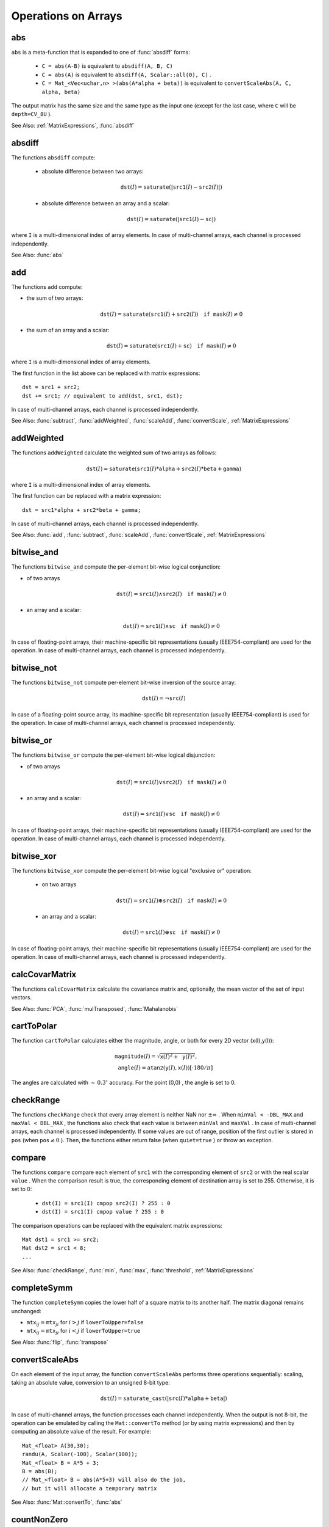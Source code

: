 Operations on Arrays
====================

.. highlight:: cpp

.. index:: abs

.. _abs:

abs
-------
.. c:function:: MatExpr<...> abs(const Mat& src)

.. c:function:: MatExpr<...> abs(const MatExpr<...>& src)

    Computes an absolute value of each matrix element.

    :param src: Matrix or matrix expression.
    
``abs`` is a meta-function that is expanded to one of :func:`absdiff` forms:

    * ``C = abs(A-B)``     is equivalent to ``absdiff(A, B, C)``     

    * ``C = abs(A)``     is equivalent to ``absdiff(A, Scalar::all(0), C)``     .

    * ``C = Mat_<Vec<uchar,n> >(abs(A*alpha + beta))``     is equivalent to ``convertScaleAbs(A, C, alpha, beta)``
    
The output matrix has the same size and the same type as the input one (except for the last case, where ``C`` will be ``depth=CV_8U`` ).

See Also: :ref:`MatrixExpressions`, 
:func:`absdiff`

.. index:: absdiff

.. _absdiff:

absdiff
-----------

.. c:function:: void absdiff(const Mat& src1, const Mat& src2, Mat& dst)
.. c:function:: void absdiff(const Mat& src1, const Scalar& sc, Mat& dst)

    Computes the per-element absolute difference between 2 arrays or between an array and a scalar.

    :param src1: The first input array.
    :param src2: The second input array of the same size and type as  ``src1`` .
    
    :param sc: A scalar. This is the second input parameter.
    
    :param dst: The destination array of the same size and type as  ``src1`` . See  ``Mat::create`` .
    
The functions ``absdiff`` compute:

 * absolute difference between two arrays:

    .. math::
        \texttt{dst} (I) =  \texttt{saturate} (| \texttt{src1} (I) -  \texttt{src2} (I)|)

 * absolute difference between an array and a scalar:

    .. math::
        \texttt{dst} (I) =  \texttt{saturate} (| \texttt{src1} (I) -  \texttt{sc} |)

where  ``I`` is a multi-dimensional index of array elements.
In case of multi-channel arrays, each channel is processed independently.

See Also: :func:`abs`

.. index:: add

.. _add:

add
-------
.. c:function:: void add(const Mat& src1, const Mat& src2, Mat& dst)

.. c:function:: void add(const Mat& src1, const Mat& src2, Mat& dst, const Mat& mask)

.. c:function:: void add(const Mat& src1, const Scalar& sc, Mat& dst, const Mat& mask=Mat())

    Computes the per-element sum of two arrays or an array and a scalar.

    :param src1: The first source array.

    :param src2: The second source array of the same size and type as  ``src1`` .
    
    :param sc: Scalar. This is the second input parameter.

    :param dst: Destination array of the same size and type as  ``src1`` . See  ``Mat::create`` .
    
    :param mask: Optional operation mask, 8-bit single channel array, that specifies elements of the destination array to be changed.

The functions ``add`` compute:

*
    the sum of two arrays:

    .. math::

        \texttt{dst} (I) =  \texttt{saturate} ( \texttt{src1} (I) +  \texttt{src2} (I)) \quad \texttt{if mask} (I) \ne0

*
    the sum of an array and a scalar:

    .. math::

        \texttt{dst} (I) =  \texttt{saturate} ( \texttt{src1} (I) +  \texttt{sc} ) \quad \texttt{if mask} (I) \ne0

where ``I`` is a multi-dimensional index of array elements.

The first function in the list above can be replaced with matrix expressions: ::

    dst = src1 + src2;
    dst += src1; // equivalent to add(dst, src1, dst);


In case of multi-channel arrays, each channel is processed independently.

See Also:
:func:`subtract`,
:func:`addWeighted`,
:func:`scaleAdd`,
:func:`convertScale`,
:ref:`MatrixExpressions`

.. index:: addWeighted

.. _addWeighted:

addWeighted
---------------
.. c:function:: void addWeighted(const Mat& src1, double alpha, const Mat& src2, double beta, double gamma, Mat& dst)

    Computes the weighted sum of two arrays.

    :param src1: The first source array.

    :param alpha: Weight for the first array elements.

    :param src2: The second source array of the same size and type as  ``src1`` .
    
    :param beta: Weight for the second array elements.

    :param dst: Destination array of the same size and type as  ``src1`` .
    
    :param gamma: Scalar added to each sum.

The functions ``addWeighted`` calculate the weighted sum of two arrays as follows:

.. math::

    \texttt{dst} (I)= \texttt{saturate} ( \texttt{src1} (I)* \texttt{alpha} +  \texttt{src2} (I)* \texttt{beta} +  \texttt{gamma} )

where ``I`` is a multi-dimensional index of array elements.

The first function can be replaced with a matrix expression: ::

    dst = src1*alpha + src2*beta + gamma;


In case of multi-channel arrays, each channel is processed independently.

See Also:
:func:`add`,
:func:`subtract`,
:func:`scaleAdd`,
:func:`convertScale`,
:ref:`MatrixExpressions`

.. index:: bitwise_and

.. _bitwise_and_:

bitwise_and
-----------
.. c:function:: void bitwise_and(const Mat& src1, const Mat& src2, Mat& dst, const Mat& mask=Mat())

.. c:function:: void bitwise_and(const Mat& src1, const Scalar& sc, Mat& dst, const Mat& mask=Mat())

    Calculates the per-element bit-wise conjunction of two arrays or an array and a scalar.

    :param src1: The first source array.

    :param src2: The second source array of the same size and type as  ``src1`` .
    
    :param sc: Scalar. This is the second input parameter.

    :param dst: Destination array of the same size and type as  ``src1`` . See  ``Mat::create`` .    
    
    :param mask: Optional operation mask, 8-bit single channel array, that specifies elements of the destination array to be changed.

The functions ``bitwise_and`` compute the per-element bit-wise logical conjunction:

*
    of two arrays

    .. math::

        \texttt{dst} (I) =  \texttt{src1} (I)  \wedge \texttt{src2} (I) \quad \texttt{if mask} (I) \ne0

*
    an array and a scalar:

    .. math::

        \texttt{dst} (I) =  \texttt{src1} (I)  \wedge \texttt{sc} \quad \texttt{if mask} (I) \ne0

In case of floating-point arrays, their machine-specific bit representations (usually IEEE754-compliant) are used for the operation. In case of multi-channel arrays, each channel is processed independently.

.. index:: bitwise_not

.. _bitwise_not_:

bitwise_not
-----------
.. c:function:: void bitwise_not(const Mat& src, Mat& dst)

    Inverts every bit of an array.

    :param src1: Source array.

    :param dst: Destination array. It is reallocated to be of the same size and type as  ``src`` . See  ``Mat::create`` .
    
    :param mask: Optional operation mask, 8-bit single channel array, that specifies elements of the destination array to be changed.

The functions ``bitwise_not`` compute per-element bit-wise inversion of the source array:

.. math::

    \texttt{dst} (I) =  \neg \texttt{src} (I)

In case of a floating-point source array, its machine-specific bit representation (usually IEEE754-compliant) is used for the operation. In case of multi-channel arrays, each channel is processed independently.

.. index:: bitwise_or

.. _bitwise_or_:

bitwise_or
----------
.. c:function:: void bitwise_or(const Mat& src1, const Mat& src2, Mat& dst, const Mat& mask=Mat())

.. c:function:: void bitwise_or(const Mat& src1, const Scalar& sc, Mat& dst, const Mat& mask=Mat())

    Calculates the per-element bit-wise disjunction of two arrays or an array and a scalar.

    :param src1: The first source array.

    :param src2: The second source array of the same size and type as  ``src1`` .
    
    :param sc: Scalar. This is the second input parameter.

    :param dst: Destination array. It is reallocated to be of the same size and type as  ``src1`` . See  ``Mat::create`` .
    
    :param mask: Optional operation mask, 8-bit single channel array, that specifies elements of the destination array to be changed.

The functions ``bitwise_or`` compute the per-element bit-wise logical disjunction:

*
    of two arrays

    .. math::

        \texttt{dst} (I) =  \texttt{src1} (I)  \vee \texttt{src2} (I) \quad \texttt{if mask} (I) \ne0

*
    an array and a scalar:

    .. math::

        \texttt{dst} (I) =  \texttt{src1} (I)  \vee \texttt{sc} \quad \texttt{if mask} (I) \ne0

In case of floating-point arrays, their machine-specific bit representations (usually IEEE754-compliant) are used for the operation. In case of multi-channel arrays, each channel is processed independently.

.. index:: bitwise_xor

.. _bitwise_xor_:

bitwise_xor
-----------
.. c:function:: void bitwise_xor(const Mat& src1, const Mat& src2, Mat& dst, const Mat& mask=Mat())

.. c:function:: void bitwise_xor(const Mat& src1, const Scalar& sc, Mat& dst, const Mat& mask=Mat())

    Calculates the per-element bit-wise "exclusive or" operation on two arrays or an array and a scalar.

    :param src1: The first source array.

    :param src2: The second source array of the same size and type as  ``src1`` .
    
    :param sc: Scalar. This is the second input parameter.

    :param dst: Destination array. It is reallocated to be of the same size and type as  ``src1`` . See  ``Mat::create`` .
    
    :param mask: Optional operation mask, 8-bit single channel array, that specifies elements of the destination array to be changed.

The functions ``bitwise_xor`` compute the per-element bit-wise logical "exclusive or" operation:

 * on two arrays

    .. math::

        \texttt{dst} (I) =  \texttt{src1} (I)  \oplus \texttt{src2} (I) \quad \texttt{if mask} (I) \ne0

 * an array and a scalar:

    .. math::

        \texttt{dst} (I) =  \texttt{src1} (I)  \oplus \texttt{sc} \quad \texttt{if mask} (I) \ne0

In case of floating-point arrays, their machine-specific bit representations (usually IEEE754-compliant) are used for the operation. In case of multi-channel arrays, each channel is processed independently.

.. index:: calcCovarMatrix

.. _calcCovarMatrix:

calcCovarMatrix
---------------

.. c:function:: void calcCovarMatrix( const Mat* samples, int nsamples, Mat& covar, Mat& mean, int flags, int ctype=CV_64F)

.. c:function:: void calcCovarMatrix( const Mat& samples, Mat& covar, Mat& mean, int flags, int ctype=CV_64F)

    Calculates the covariance matrix of a set of vectors.

    :param samples: Samples stored either as separate matrices or as rows/columns of a single matrix.

    :param nsamples: The number of samples when they are stored separately.

    :param covar: The output covariance matrix of the type= ``ctype``  and square size.

    :param mean: The input or output (depending on the flags) array - the mean (average) vector of the input vectors.

    :param flags: Operation flags, a combination of the following values:

            * **CV_COVAR_SCRAMBLED** The output covariance matrix is calculated as:

                .. math::

                      \texttt{scale}   \cdot  [  \texttt{vects}  [0]-  \texttt{mean}  , \texttt{vects}  [1]-  \texttt{mean}  ,...]^T  \cdot  [ \texttt{vects}  [0]- \texttt{mean}  , \texttt{vects}  [1]- \texttt{mean}  ,...],
                      
                The covariance matrix will be  :math:`\texttt{nsamples} \times \texttt{nsamples}` . Such an unusual covariance matrix is used for fast PCA of a set of very large vectors (see, for example, the EigenFaces technique for face recognition). Eigenvalues of this "scrambled" matrix match the eigenvalues of the true covariance matrix. The "true" eigenvectors can be easily calculated from the eigenvectors of the "scrambled" covariance matrix.

            * **CV_COVAR_NORMAL** The output covariance matrix is calculated as:

                .. math::

                      \texttt{scale}   \cdot  [  \texttt{vects}  [0]-  \texttt{mean}  , \texttt{vects}  [1]-  \texttt{mean}  ,...]  \cdot  [ \texttt{vects}  [0]- \texttt{mean}  , \texttt{vects}  [1]- \texttt{mean}  ,...]^T,
                      
                ``covar``  will be a square matrix of the same size as the total number of elements in each input vector. One and only one of  ``CV_COVAR_SCRAMBLED``  and ``CV_COVAR_NORMAL``  must be specified.

            * **CV_COVAR_USE_AVG** If the flag is specified, the function does not calculate  ``mean``  from the input vectors but, instead, uses the passed  ``mean``  vector. This is useful if  ``mean``  has been pre-computed or known in advance, or if the covariance matrix is calculated by parts. In this case, ``mean``  is not a mean vector of the input sub-set of vectors but rather the mean vector of the whole set.

            * **CV_COVAR_SCALE** If the flag is specified, the covariance matrix is scaled. In the "normal" mode,  ``scale``  is  ``1./nsamples`` . In the "scrambled" mode,  ``scale``  is the reciprocal of the total number of elements in each input vector. By default (if the flag is not specified), the covariance matrix is not scaled (  ``scale=1`` ).

            * **CV_COVAR_ROWS** [Only useful in the second variant of the function] If the flag is specified, all the input vectors are stored as rows of the  ``samples``  matrix.  ``mean``  should be a single-row vector in this case.

            * **CV_COVAR_COLS** [Only useful in the second variant of the function] If the flag is specified, all the input vectors are stored as columns of the  ``samples``  matrix.  ``mean``  should be a single-column vector in this case.

The functions ``calcCovarMatrix`` calculate the covariance matrix and, optionally, the mean vector of the set of input vectors.

See Also:
:func:`PCA`,
:func:`mulTransposed`,
:func:`Mahalanobis`

.. index:: cartToPolar

.. _cartToPolar:

cartToPolar
-----------

.. c:function:: void cartToPolar(const Mat& x, const Mat& y, Mat& magnitude, Mat& angle, bool angleInDegrees=false)

    Calculates the magnitude and angle of 2D vectors.

    :param x: The array of x-coordinates. This must be a single-precision or double-precision floating-point array.

    :param y: The array of y-coordinates. It must have the same size and same type as  ``x`` .
    
    :param magnitude: The destination array of magnitudes of the same size and type as  ``x`` .
    
    :param angle: The destination array of angles of the same size and type as  ``x`` . The angles are measured in radians  :math:`(0`  to  :math:`2 \pi )`  or in degrees (0 to 360 degrees).

    :param angleInDegrees: The flag indicating whether the angles are measured in radians, which is a default mode, or in degrees.

The function ``cartToPolar`` calculates either the magnitude, angle, or both for every 2D vector (x(I),y(I)):

.. math::

    \begin{array}{l} \texttt{magnitude} (I)= \sqrt{\texttt{x}(I)^2+\texttt{y}(I)^2} , \\ \texttt{angle} (I)= \texttt{atan2} ( \texttt{y} (I), \texttt{x} (I))[ \cdot180 / \pi ] \end{array}

The angles are calculated with
:math:`\sim\,0.3^\circ` accuracy. For the point (0,0) , the angle is set to 0.

.. index:: checkRange

.. _checkRange:

checkRange
----------

.. c:function:: bool checkRange(const Mat& src, bool quiet=true, Point* pos=0, double minVal=-DBL_MAX, double maxVal=DBL_MAX)

    Checks every element of an input array for invalid values.

    :param src: The array to check.

    :param quiet: The flag indicating whether the functions quietly return false when the array elements are out of range or they throw an exception.

    :param pos: An optional output parameter, where the position of the first outlier is stored. In the second function  ``pos`` , when not NULL, must be a pointer to array of  ``src.dims``  elements.

    :param minVal: The inclusive lower boundary of valid values range.

    :param maxVal: The exclusive upper boundary of valid values range.

The functions ``checkRange`` check that every array element is neither NaN nor
:math:`\pm \infty` . When ``minVal < -DBL_MAX`` and ``maxVal < DBL_MAX`` , the functions also check that each value is between ``minVal`` and ``maxVal`` . In case of multi-channel arrays, each channel is processed independently.
If some values are out of range, position of the first outlier is stored in ``pos`` (when
:math:`\texttt{pos}\ne0` ). Then, the functions either return false (when ``quiet=true`` ) or throw an exception.

.. index:: compare

.. _compare:

compare
-------

.. c:function:: void compare(const Mat& src1, const Mat& src2, Mat& dst, int cmpop)

.. c:function:: void compare(const Mat& src1, double value, Mat& dst, int cmpop)

    Performs the per-element comparison of two arrays or an array and scalar value.

    :param src1: The first source array.

    :param src2: The second source array of the same size and type as  ``src1`` .
    
    :param value: Scalar value to compare each array element with.

    :param dst: Destination array of the same size as  ``src1``  and type= ``CV_8UC1`` .
    
    :param cmpop: Flag specifying the relation between the elements to be checked.

            * **CMP_EQ** :math:`\texttt{src1}(I) = \texttt{src2}(I)`  or  :math:`\texttt{src1}(I) = \texttt{value}`
            * **CMP_GT** :math:`\texttt{src1}(I) > \texttt{src2}(I)`  or  :math:`\texttt{src1}(I) > \texttt{value}`
            * **CMP_GE** :math:`\texttt{src1}(I) \geq \texttt{src2}(I)`  or  :math:`\texttt{src1}(I) \geq \texttt{value}`             
            * **CMP_LT** :math:`\texttt{src1}(I) < \texttt{src2}(I)`  or  :math:`\texttt{src1}(I) < \texttt{value}`             
            * **CMP_LE** :math:`\texttt{src1}(I) \leq \texttt{src2}(I)`  or  :math:`\texttt{src1}(I) \leq \texttt{value}`             
            * **CMP_NE** :math:`\texttt{src1}(I) \ne \texttt{src2}(I)`  or  :math:`\texttt{src1}(I) \ne \texttt{value}`
            
The functions ``compare`` compare each element of ``src1`` with the corresponding element of ``src2`` or with the real scalar ``value`` . When the comparison result is true, the corresponding element of destination array is set to 255. Otherwise, it is set to 0:

    * ``dst(I) = src1(I) cmpop src2(I) ? 255 : 0``
    * ``dst(I) = src1(I) cmpop value ? 255 : 0``
    
The comparison operations can be replaced with the equivalent matrix expressions: ::

    Mat dst1 = src1 >= src2;
    Mat dst2 = src1 < 8;
    ...


See Also:
:func:`checkRange`,
:func:`min`,
:func:`max`,
:func:`threshold`,
:ref:`MatrixExpressions`

.. index:: completeSymm

.. _completeSymm:

completeSymm
------------

.. c:function:: void completeSymm(Mat& mtx, bool lowerToUpper=false)

    Copies the lower or the upper half of a square matrix to another half.

    :param mtx: Input-output floating-point square matrix.

    :param lowerToUpper: If true, the lower half is copied to the upper half. Otherwise, the upper half is copied to the lower half.

The function ``completeSymm`` copies the lower half of a square matrix to its another half. The matrix diagonal remains unchanged:

*
    :math:`\texttt{mtx}_{ij}=\texttt{mtx}_{ji}`     for
    :math:`i > j`     if ``lowerToUpper=false``
    
*
    :math:`\texttt{mtx}_{ij}=\texttt{mtx}_{ji}`     for
    :math:`i < j`     if ``lowerToUpper=true``
    
See Also: :func:`flip`,
:func:`transpose`

.. index:: convertScaleAbs

.. _convertScaleAbs:

convertScaleAbs
---------------

.. c:function:: void convertScaleAbs(const Mat& src, Mat& dst, double alpha=1, double beta=0)

    Scales, computes absolute values, and converts the result to 8-bit.

    :param src: Source array.

    :param dst: Destination array.

    :param alpha: Optional scale factor.

    :param beta: Optional delta added to the scaled values.

On each element of the input array, the function ``convertScaleAbs`` performs three operations sequentially: scaling, taking an absolute value, conversion to an unsigned 8-bit type:

.. math::

    \texttt{dst} (I)= \texttt{saturate\_cast<uchar>} (| \texttt{src} (I)* \texttt{alpha} +  \texttt{beta} |)

In case of multi-channel arrays, the function processes each channel independently. When the output is not 8-bit, the operation can be emulated by calling the ``Mat::convertTo`` method (or by using matrix expressions) and then by computing an absolute value of the result. For example: ::

    Mat_<float> A(30,30);
    randu(A, Scalar(-100), Scalar(100));
    Mat_<float> B = A*5 + 3;
    B = abs(B);
    // Mat_<float> B = abs(A*5+3) will also do the job,
    // but it will allocate a temporary matrix


See Also:
:func:`Mat::convertTo`,
:func:`abs`

.. index:: countNonZero

.. _countNonZero:

countNonZero
------------

.. c:function:: int countNonZero( const Mat& mtx )

    Counts non-zero array elements.

    :param mtx: Single-channel array.

The function ``cvCountNonZero`` returns the number of non-zero elements in ``mtx`` :

.. math::

    \sum _{I: \; \texttt{mtx} (I) \ne0 } 1

See Also:
:func:`mean`,
:func:`meanStdDev`,
:func:`norm`,
:func:`minMaxLoc`,
:func:`calcCovarMatrix`

.. index:: cubeRoot

.. _cubeRoot:

cubeRoot
--------

.. c:function:: float cubeRoot(float val)

    Computes the cube root of an argument.

    :param val: A function argument.

The function ``cubeRoot`` computes :math:`\sqrt[3]{\texttt{val}}`. Negative arguments are handled correctly. *NaN*
and :math:`\pm\infty` are not handled. The accuracy approaches the maximum possible accuracy for single-precision data.

.. index:: cvarrToMat

.. _cvarrToMat:

cvarrToMat
----------

.. c:function:: Mat cvarrToMat(const CvArr* src, bool copyData=false, bool allowND=true, int coiMode=0)

    Converts ``CvMat``, ``IplImage`` , or ``CvMatND`` to ``Mat``.

    :param src: The source ``CvMat``, ``IplImage`` , or  ``CvMatND`` .
    
    :param copyData: When it is false (default value), no data is copied and only the new header is created. In this case, the original array should not be deallocated while the new matrix header is used. If the parameter is true, all the data is copied and you may deallocate the original array right after the conversion.

    :param allowND: When it is true (default value),  ``CvMatND``  is converted to  ``Mat`` , if it is possible (for example, when the data is contiguous). If it is not possible, or when the parameter is false, the function will report an error.

    :param coiMode: The parameter specifies how the IplImage COI (when set) is handled.

        *  If  ``coiMode=0`` , the function reports an error if COI is set.

        *  If  ``coiMode=1`` , the function never reports an error. Instead, it returns the header to the whole original image and you will have to check and process COI manually. See  :func:`extractImageCOI` .

The function ``cvarrToMat`` converts ``CvMat``, ``IplImage`` , or ``CvMatND`` header to
:func:`Mat` header, and optionally duplicates the underlying data. The constructed header is returned by the function.

When ``copyData=false`` , the conversion is done really fast (in O(1) time) and the newly created matrix header will have ``refcount=0`` , which means that no reference counting is done for the matrix data. In this case, you have to preserve the data until the new header is destructed. Otherwise, when ``copyData=true`` , the new buffer is allocated and managed as if you created a new matrix from scratch and copied the data there. That is, ``cvarrToMat(src, true) :math:`\sim` cvarrToMat(src, false).clone()`` (assuming that COI is not set). The function provides a uniform way of supporting
``CvArr`` paradigm in the code that is migrated to use new-style data structures internally. The reverse transformation, from
:func:`Mat` to
``CvMat`` or
``IplImage`` can be done by a simple assignment: ::

    CvMat* A = cvCreateMat(10, 10, CV_32F);
    cvSetIdentity(A);
    IplImage A1; cvGetImage(A, &A1);
    Mat B = cvarrToMat(A);
    Mat B1 = cvarrToMat(&A1);
    IplImage C = B;
    CvMat C1 = B1;
    // now A, A1, B, B1, C and C1 are different headers
    // for the same 10x10 floating-point array.
    // note that you will need to use "&"
    // to pass C & C1 to OpenCV functions, for example:
    printf("


Normally, the function is used to convert an old-style 2D array (
``CvMat`` or
``IplImage`` ) to ``Mat`` . However, the function can also take
``CvMatND`` as an input and create
:func:`Mat` for it, if it is possible. And, for ``CvMatND A`` , it is possible if and only if ``A.dim[i].size*A.dim.step[i] == A.dim.step[i-1]`` for all or for all but one ``i, 0 < i < A.dims`` . That is, the matrix data should be continuous or it should be representable as a sequence of continuous matrices. By using this function in this way, you can process
``CvMatND`` using an arbitrary element-wise function. But for more complex operations, such as filtering functions, it will not work, and you need to convert
``CvMatND`` to
:func:`MatND` using the corresponding constructor of the latter.

The last parameter, ``coiMode`` , specifies how to deal with an image with COI set. By default, it is 0 and the function reports an error when an image with COI comes in. And ``coiMode=1`` means that no error is signalled. You have to check COI presence and handle it manually. The modern structures, such as
:func:`Mat` and
:func:`MatND` do not support COI natively. To process an individual channel of a new-style array, you need either to organize a loop over the array (for example, using matrix iterators) where the channel of interest will be processed, or extract the COI using
:func:`mixChannels` (for new-style arrays) or
:func:`extractImageCOI` (for old-style arrays), process this individual channel, and insert it back to the destination array if needed (using
:func:`mixChannel` or
:func:`insertImageCOI` , respectively).

See Also:
:func:`cvGetImage`,
:func:`cvGetMat`,
:func:`cvGetMatND`,
:func:`extractImageCOI`,
:func:`insertImageCOI`,
:func:`mixChannels` 

.. index:: dct

.. _dct:

dct
-------
.. c:function:: void dct(const Mat& src, Mat& dst, int flags=0)

    Performs a forward or inverse discrete Cosine transform of 1D or 2D array.

    :param src: The source floating-point array.

    :param dst: The destination array of the same size and type as  ``src`` .
    
    :param flags: Transformation flags, a combination of the following values:

            * **DCT_INVERSE** Perform an inverse 1D or 2D transform instead of the default forward transform.

            * **DCT_ROWS** Perform a forward or inverse transform of every individual row of the input matrix. This flag enables you to transform multiple vectors simultaneously and can be used to decrease the overhead (which is sometimes several times larger than the processing itself) to perform 3D and higher-dimensional transforms and so forth.

The function ``dct`` performs a forward or inverse discrete Cosine transform (DCT) of a 1D or 2D floating-point array:

* Forward Cosine transform of a 1D vector of
:math:`N` elements:

.. math::

    Y = C^{(N)}  \cdot X

where

.. math::

    C^{(N)}_{jk}= \sqrt{\alpha_j/N} \cos \left ( \frac{\pi(2k+1)j}{2N} \right )

and
:math:`\alpha_0=1`,:math:`\alpha_j=2` for
:math:`j > 0` .

* Inverse Cosine transform of a 1D vector of N elements:

.. math::

    X =  \left (C^{(N)} \right )^{-1}  \cdot Y =  \left (C^{(N)} \right )^T  \cdot Y

(since
:math:`C^{(N)}` is an orthogonal matrix,
:math:`C^{(N)} \cdot \left(C^{(N)}\right)^T = I` )

* Forward Cosine transform of 2D
:math:`M \times N` matrix:

.. math::

    Y = C^{(N)}  \cdot X  \cdot \left (C^{(N)} \right )^T

* Inverse Cosine transform of a 2D vector of
:math:`M \times N` elements:

.. math::

    X =  \left (C^{(N)} \right )^T  \cdot X  \cdot C^{(N)}

The function chooses the mode of operation by looking at the flags and size of the input array:

*
    If ``(flags & DCT_INVERSE) == 0``     , the function does a forward 1D or 2D transform. Otherwise, it is an inverse 1D or 2D transform.

*
    If ``(flags & DCT_ROWS) :math:`\ne` 0``     , the function performs a 1D transform of each row.

*
    If the array is a single column or a single row, the function performs a 1D transform.

*
    If none of the above is true, the function performs a 2D transform.

**Note**
: 
Currently ``dct`` supports even-size arrays (2, 4, 6 ...). For data analysis and approximation, you can pad the array when necessary.

Also, the function performance depends very much, and not monotonically, on the array size (see
:func:`getOptimalDFTSize` ). In the current implementation DCT of a vector of size ``N`` is computed via DFT of a vector of size ``N/2`` . Thus, the optimal DCT size
:math:`\texttt{N}^*\geq\texttt{N}` can be computed as: ::

    size_t getOptimalDCTSize(size_t N) { return 2*getOptimalDFTSize((N+1)/2); }


See Also:
:func:`dft`,
:func:`getOptimalDFTSize`,
:func:`idct`

.. index:: dft

.. _dft:

dft
---

.. c:function:: void dft(const Mat& src, Mat& dst, int flags=0, int nonzeroRows=0)

    Performs a forward or inverse Discrete Fourier transform of a 1D or 2D floating-point array.

    :param src: Source array that could be real or complex.

    :param dst: Destination array whose size and type depends on the  ``flags`` .
    
    :param flags: Transformation flags representing a combination of the following values:

            * **DFT_INVERSE** Perform an inverse 1D or 2D transform instead of the default forward transform.

            * **DFT_SCALE** Scale the result: divide it by the number of array elements. Normally, it is combined with  ``DFT_INVERSE`` .             .
            * **DFT_ROWS** Perform a forward or inverse transform of every individual row of the input matrix. This flag enables you to transform multiple vectors simultaneously and can be used to decrease the overhead (which is sometimes several times larger than the processing itself) to perform 3D and higher-dimensional transforms and so forth.

            * **DFT_COMPLEX_OUTPUT** Perform a forward transformation of 1D or 2D real array. The result, though being a complex array, has complex-conjugate symmetry (*CCS*, see the function description below for details). Such an array can be packed into a real array of the same size as input, which is the fastest option and which is what the function does by default. However, you may wish to get a full complex array (for simpler spectrum analysis, and so on). Pass the flag to enable the function to produce a full-size complex output array.

            * **DFT_REAL_OUTPUT** Perform an inverse transformation of 1D or 2D complex array. The result is normally a complex array of the same size. However, if the source array has conjugate-complex symmetry (for example, it is a result of forward transformation with  ``DFT_COMPLEX_OUTPUT``  flag), the output is a real array. While the function itself does not check whether the input is symmetrical or not, you can pass the flag and then the function will assume the symmetry and produce the real output array. Note that when the input is packed into a real array and inverse transformation is executed, the function treats the input as a packed complex-conjugate symmetrical array. So, the output will also be a real array.

    :param nonzeroRows: When the parameter  :math:`\ne 0` , the function assumes that only the first  ``nonzeroRows``  rows of the input array ( ``DFT_INVERSE``  is not set) or only the first  ``nonzeroRows``  of the output array ( ``DFT_INVERSE``  is set) contain non-zeros. Thus, the function can handle the rest of the rows more efficiently and save some time. This technique is very useful for computing array cross-correlation or convolution using DFT.

Forward Fourier transform of 1D vector of N elements:

.. math::

    Y = F^{(N)}  \cdot X,

where
:math:`F^{(N)}_{jk}=\exp(-2\pi i j k/N)` and
:math:`i=\sqrt{-1}` Inverse Fourier transform of 1D vector of N elements:

.. math::

    \begin{array}{l} X'=  \left (F^{(N)} \right )^{-1}  \cdot Y =  \left (F^{(N)} \right )^*  \cdot y  \\ X = (1/N)  \cdot X, \end{array}

where
:math:`F^*=\left(\textrm{Re}(F^{(N)})-\textrm{Im}(F^{(N)})\right)^T` Forward Fourier transform of 2D vector of
:math:`M \times N` elements:

.. math::

    Y = F^{(M)}  \cdot X  \cdot F^{(N)}

Inverse Fourier transform of 2D vector of
:math:`M \times N` elements:

.. math::

    \begin{array}{l} X'=  \left (F^{(M)} \right )^*  \cdot Y  \cdot \left (F^{(N)} \right )^* \\ X =  \frac{1}{M \cdot N} \cdot X' \end{array}

In case of real (single-channel) data, the packed format is called
*CCS*
(complex-conjugate-symmetrical). It was borrowed from IPL and used to represent the result of a forward Fourier transform or input for an inverse Fourier transform:

.. math::

    \begin{bmatrix} Re Y_{0,0} & Re Y_{0,1} & Im Y_{0,1} & Re Y_{0,2} & Im Y_{0,2} &  \cdots & Re Y_{0,N/2-1} & Im Y_{0,N/2-1} & Re Y_{0,N/2}  \\ Re Y_{1,0} & Re Y_{1,1} & Im Y_{1,1} & Re Y_{1,2} & Im Y_{1,2} &  \cdots & Re Y_{1,N/2-1} & Im Y_{1,N/2-1} & Re Y_{1,N/2}  \\ Im Y_{1,0} & Re Y_{2,1} & Im Y_{2,1} & Re Y_{2,2} & Im Y_{2,2} &  \cdots & Re Y_{2,N/2-1} & Im Y_{2,N/2-1} & Im Y_{1,N/2}  \\ \hdotsfor{9} \\ Re Y_{M/2-1,0} &  Re Y_{M-3,1}  & Im Y_{M-3,1} &  \hdotsfor{3} & Re Y_{M-3,N/2-1} & Im Y_{M-3,N/2-1}& Re Y_{M/2-1,N/2}  \\ Im Y_{M/2-1,0} &  Re Y_{M-2,1}  & Im Y_{M-2,1} &  \hdotsfor{3} & Re Y_{M-2,N/2-1} & Im Y_{M-2,N/2-1}& Im Y_{M/2-1,N/2}  \\ Re Y_{M/2,0}  &  Re Y_{M-1,1} &  Im Y_{M-1,1} &  \hdotsfor{3} & Re Y_{M-1,N/2-1} & Im Y_{M-1,N/2-1}& Re Y_{M/2,N/2} \end{bmatrix}

In case of 1D transform of a real vector, the output looks like the first row of the matrix above.

So, the function chooses an operation mode depending on the flags and size of the input array:

 * If ``DFT_ROWS`` is set or the input array has a single row or single column, the function performs a 1D forward or inverse transform of each row of a matrix when ``DFT_ROWS`` is set. Otherwise, it performs a 2D transform.

 * If the input array is real and ``DFT_INVERSE`` is not set, the function performs a forward 1D or 2D transform:

    * When ``DFT_COMPLEX_OUTPUT`` is set, the output is a complex matrix of the same size as input.

    * When ``DFT_COMPLEX_OUTPUT`` is not set, the output is a real matrix of the same size as input. In case of 2D transform, it uses the packed format as shown above. In case of a single 1D transform, it looks like the first row of the matrix above. In case of multiple 1D transforms (when using the ``DCT_ROWS``         flag), each row of the output matrix looks like the first row of the matrix above.

 * If the input array is complex and either ``DFT_INVERSE``     or ``DFT_REAL_OUTPUT``     are not set, the output is a complex array of the same size as input. The function performs a forward or inverse 1D or 2D transform of the whole input array or each row of the input array independently, depending on the flags ``DFT_INVERSE`` and ``DFT_ROWS``.

 * When ``DFT_INVERSE`` is set and the input array is real, or it is complex but ``DFT_REAL_OUTPUT``     is set, the output is a real array of the same size as input. The function performs a 1D or 2D inverse transformation of the whole input array or each individual row, depending on the flags ``DFT_INVERSE`` and ``DFT_ROWS``.

If ``DFT_SCALE`` is set, the scaling is done after the transformation.

Unlike
:func:`dct` , the function supports arrays of arbitrary size. But only those arrays are processed efficiently, whose sizes can be factorized in a product of small prime numbers (2, 3, and 5 in the current implementation). Such an efficient DFT size can be computed using the
:func:`getOptimalDFTSize` method.

Here is a sample illustrating how to compute a DFT-based convolution of two 2D real arrays: ::

    void convolveDFT(const Mat& A, const Mat& B, Mat& C)
    {
        // reallocate the output array if needed
        C.create(abs(A.rows - B.rows)+1, abs(A.cols - B.cols)+1, A.type());
        Size dftSize;
        // compute the size of DFT transform
        dftSize.width = getOptimalDFTSize(A.cols + B.cols - 1);
        dftSize.height = getOptimalDFTSize(A.rows + B.rows - 1);

        // allocate temporary buffers and initialize them with 0's
        Mat tempA(dftSize, A.type(), Scalar::all(0));
        Mat tempB(dftSize, B.type(), Scalar::all(0));

        // copy A and B to the top-left corners of tempA and tempB, respectively
        Mat roiA(tempA, Rect(0,0,A.cols,A.rows));
        A.copyTo(roiA);
        Mat roiB(tempB, Rect(0,0,B.cols,B.rows));
        B.copyTo(roiB);

        // now transform the padded A & B in-place;
        // use "nonzeroRows" hint for faster processing
        dft(tempA, tempA, 0, A.rows);
        dft(tempB, tempB, 0, B.rows);

        // multiply the spectrums;
        // the function handles packed spectrum representations well
        mulSpectrums(tempA, tempB, tempA);

        // transform the product back from the frequency domain.
        // Even though all the result rows will be non-zero,
        // you need only the first C.rows of them, and thus you
        // pass nonzeroRows == C.rows
        dft(tempA, tempA, DFT_INVERSE + DFT_SCALE, C.rows);

        // now copy the result back to C.
        tempA(Rect(0, 0, C.cols, C.rows)).copyTo(C);

        // all the temporary buffers will be deallocated automatically
    }


To optimize this sample, consider the following approaches:

*
    Since :math:`\texttt{nonzeroRows} \ne 0`     is passed to the forward transform calls and since  ``A``     / ``B``     is copied to the top-left corners of ``tempA``     / ``tempB``     , respectively, it is not necessary to clear the whole ``tempA``     and ``tempB``     . It is only necessary to clear the ``tempA.cols - A.cols``     ( ``tempB.cols - B.cols``     ) rightmost columns of the matrices.

* This DFT-based convolution does not have to be applied to the whole big arrays, especially if ``B``     is significantly smaller than ``A``     or vice versa. Instead, you can compute convolution by parts. To do this, you need to split the destination array ``C``     into multiple tiles. For each tile, estimate which parts of ``A``     and ``B``     are required to compute convolution in this tile. If the tiles in ``C``     are too small, the speed will decrease a lot because of repeated work. In the ultimate case, when each tile in ``C``     is a single pixel, the algorithm becomes equivalent to the naive convolution algorithm. If the tiles are too big, the temporary arrays ``tempA``     and ``tempB``     become too big and there is also a slowdown because of bad cache locality. So, there is an optimal tile size somewhere in the middle.

*
    If different tiles in ``C``     can be computed in parallel and, thus, the convolution is done by parts, the loop can be threaded.

All of the above improvements have been implemented in :func:`matchTemplate` and :func:`filter2D` . Therefore, by using them, you can get the performance even better than with the above theoretically optimal implementation. Though, those two functions actually compute cross-correlation, not convolution, so you need to "flip" the kernel or the image around the center using :func:`flip` .

See Also:
:func:`dct`,
:func:`getOptimalDFTSize`,
:func:`mulSpectrums`,
:func:`filter2D`,
:func:`matchTemplate`,
:func:`flip`,
:func:`cartToPolar`,
:func:`magnitude`,
:func:`phase`

.. index:: divide

.. _divide:

divide
----------
.. c:function:: void divide(const Mat& src1, const Mat& src2, Mat& dst, double scale=1)

.. c:function:: void divide(double scale, const Mat& src2, Mat& dst)

.. c:function:: void divide(const MatND& src1, const MatND& src2, MatND& dst, double scale=1)

.. c:function:: void divide(double scale, const MatND& src2, MatND& dst)

    Performs per-element division of two arrays or a scalar by an array.

    :param src1: The first source array.

    :param src2: The second source array of the same size and type as  ``src1`` .
    
    :param scale: Scalar factor.

    :param dst: The destination array of the same size and type as  ``src2`` .
    
The functions ``divide`` divide one array by another:

.. math::

    \texttt{dst(I) = saturate(src1(I)*scale/src2(I))}

or a scalar by array, when there is no ``src1`` :

.. math::

    \texttt{dst(I) = saturate(scale/src2(I))}

The result has the same type as ``src1`` . When ``src2(I)=0``,``dst(I)=0`` too.

See Also:
:func:`multiply`,
:func:`add`,
:func:`subtract`,
:ref:`MatrixExpressions`

.. index:: determinant

.. _determinant:

determinant
-----------

.. c:function:: double determinant(const Mat& mtx)

    Returns the determinant of a square floating-point matrix.

    :param mtx: The input matrix that must have  ``CV_32FC1``  or  ``CV_64FC1``  type and square size.

The function ``determinant`` computes and returns the determinant of the specified matrix. For small matrices ( ``mtx.cols=mtx.rows<=3`` ),
the direct method is used. For larger matrices, the function uses LU factorization.

For symmetric positively-determined matrices, it is also possible to compute
:func:`SVD` :
:math:`\texttt{mtx}=U \cdot W \cdot V^T` and then calculate the determinant as a product of the diagonal elements of
:math:`W` .

See Also:
:func:`SVD`,
:func:`trace`,
:func:`invert`,
:func:`solve`,
:ref:`MatrixExpressions`

.. index:: eigen

.. _eigen:

eigen
-----

.. c:function:: bool eigen(const Mat& src, Mat& eigenvalues, int lowindex=-1, int highindex=-1)

.. c:function:: bool eigen(const Mat& src, Mat& eigenvalues, Mat& eigenvectors, int lowindex=-1,int highindex=-1)

    Computes eigenvalues and eigenvectors of a symmetric matrix.

    :param src: The input matrix that must have  ``CV_32FC1``  or  ``CV_64FC1``  type, square size and be symmetric:  :math:`\texttt{src}^T=\texttt{src}`
    
    :param eigenvalues: The output vector of eigenvalues of the same type as  ``src`` . The eigenvalues are stored in the descending order.

    :param eigenvectors: The output matrix of eigenvectors. It has the same size and type as  ``src`` . The eigenvectors are stored as subsequent matrix rows, in the same order as the corresponding eigenvalues.

    :param lowindex: Optional index of largest eigenvalue/-vector to calculate. See below for more details.

    :param highindex: Optional index of smallest eigenvalue/-vector to calculate. See below for more details.

The functions ``eigen`` compute just eigenvalues, or eigenvalues and eigenvectors of the symmetric matrix ``src`` : ::

    src*eigenvectors(i,:)' = eigenvalues(i)*eigenvectors(i,:)' (in MATLAB notation)


If either ``low-`` or ``highindex`` is supplied, the other one is required, too.
Indexing is 0-based. For example, to calculate the largest eigenvector/-value set,
``lowindex = highindex = 0`` .
For legacy reasons, this function always returns a square matrix of the same size as the source matrix with eigenvectors and a vector of the length of the source matrix with eigenvalues. The selected eigenvectors/-values are always in the first ``highindex`` - ``lowindex`` + 1 rows.

See Also:
:func:`SVD`,
:func:`completeSymm`,
:func:`PCA`

.. index:: exp

.. _exp:

exp
---

.. c:function:: void exp(const InputArray& src, OutputArray dst)

    Calculates the exponent of every array element.

    :param src: Source array.

    :param dst: Destination array; will have the same size and same type as ``src``.

The function ``exp`` calculates the exponent of every element of the input array:

.. math::

    \texttt{dst} [I] = e^{ \texttt{src} }(I)

The maximum relative error is about
:math:`7 \times 10^{-6}` for single-precision and less than
:math:`10^{-10}` for double-precision. Currently, the function converts denormalized values to zeros on output. Special values (NaN,
:math:`\pm \infty` ) are not handled.

See Also:
:func:`log`,
:func:`cartToPolar`,
:func:`polarToCart`,
:func:`phase`,
:func:`pow`,
:func:`sqrt`,
:func:`magnitude`

.. index:: extractImageCOI

.. _extractImageCOI:

extractImageCOI
---------------

.. c:function:: void extractImageCOI(const CvArr* src, Mat& dst, int coi=-1)

    Extracts the selected image channel.

    :param src: Source array. It should be a pointer to  ``CvMat``  or  ``IplImage`` .
    
    :param dst: Destination array with a single channel and the same size and depth as  ``src`` .
    
    :param coi: If the parameter is  ``>=0`` , it specifies the channel to extract. If it is  ``<0`` and ``src``  is a pointer to  ``IplImage``  with a  valid COI set, the selected COI is extracted.

The function ``extractImageCOI`` is used to extract an image COI from an old-style array and put the result to the new-style C++ matrix. As usual, the destination matrix is reallocated using ``Mat::create`` if needed.

To extract a channel from a new-style matrix, use
:func:`mixChannels` or
:func:`split` .

See Also:
:func:`mixChannels`,
:func:`split`,
:func:`merge`,
:func:`cvarrToMat`,
:func:`cvSetImageCOI`,
:func:`cvGetImageCOI`

.. index:: fastAtan2

.. _fastAtan2:

fastAtan2
---------

.. c:function:: float fastAtan2(float y, float x)

    Calculates the angle of a 2D vector in degrees.

    :param x: x-coordinate of the vector.

    :param y: y-coordinate of the vector.

The function ``fastAtan2`` calculates the full-range angle of an input 2D vector. The angle is measured in degrees and varies from
:math:`0^\circ` to
:math:`360^\circ` . The accuracy is about
:math:`0.3^\circ` .

.. index:: flip

flip
--------
.. c:function:: void flip(const Mat& src, Mat& dst, int flipCode)

    Flips a 2D array around vertical, horizontal, or both axes.

    :param src: Source array.

    :param dst: Destination array of the same size and type as  ``src`` .
    
    :param flipCode: Flag to specify how to flip the array. 0 means flipping around the x-axis. Positive value (for example, 1) means flipping around y-axis. Negative value (for example, -1) means flipping around both axes. See the discussion below for the formulas.

The function ``flip`` flips the array in one of three different ways (row and column indices are 0-based):

.. math::

    \texttt{dst} _{ij} =  \forkthree{\texttt{src}_{\texttt{src.rows}-i-1,j} }{if  \texttt{flipCode} = 0}
    { \texttt{src} _{i, \texttt{src.cols} -j-1}}{if  \texttt{flipCode} > 0}
    { \texttt{src} _{ \texttt{src.rows} -i-1, \texttt{src.cols} -j-1}}{if  \texttt{flipCode} < 0}

The example scenarios of using the function are the following:

*
    Vertical flipping of the image (
    :math:`\texttt{flipCode} = 0`     ) to switch between top-left and bottom-left image origin. This is a typical operation in video processing on Microsoft Windows* OS.

*
    Horizontal flipping of the image with the subsequent horizontal shift and absolute difference calculation to check for a vertical-axis symmetry (
    :math:`\texttt{flipCode} > 0`     ).

*
    Simultaneous horizontal and vertical flipping of the image with the subsequent shift and absolute difference calculation to check for a central symmetry (
    :math:`\texttt{flipCode} < 0`     ).

*
    Reversing the order of 1D point arrays (
    :math:`\texttt{flipCode} > 0`     or
    :math:`\texttt{flipCode} = 0`     ).

See Also: :func:`transpose`,
:func:`repeat`,
:func:`completeSymm`

.. index:: gemm

.. _gemm:

gemm
----

.. c:function:: void gemm(const Mat& src1, const Mat& src2, double alpha, const Mat& src3, double beta, Mat& dst, int flags=0)

    Performs generalized matrix multiplication.

    :param src1: The first multiplied input matrix that should have  ``CV_32FC1`` , ``CV_64FC1`` , ``CV_32FC2`` , or  ``CV_64FC2``  type.

    :param src2: The second multiplied input matrix of the same type as  ``src1`` .
    
    :param alpha: Weight of the matrix product.

    :param src3: The third optional delta matrix added to the matrix product. It should have the same type as  ``src1``  and  ``src2`` .
    
    :param beta: Weight of  ``src3`` .
    
    :param dst: The destination matrix. It has the proper size and the same type as input matrices.

    :param flags: Operation flags:

            * **GEMM_1_T** transpose  ``src1``
            * **GEMM_2_T** transpose  ``src2``
            * **GEMM_3_T** transpose  ``src3``
            
The function performs generalized matrix multiplication and similar to the corresponding functions ``*gemm`` in BLAS level 3. For example, ``gemm(src1, src2, alpha, src3, beta, dst, GEMM_1_T + GEMM_3_T)`` corresponds to

.. math::

    \texttt{dst} =  \texttt{alpha} \cdot \texttt{src1} ^T  \cdot \texttt{src2} +  \texttt{beta} \cdot \texttt{src3} ^T

The function can be replaced with a matrix expression. For example, the above call can be replaced with: ::

    dst = alpha*src1.t()*src2 + beta*src3.t();


See Also:
:func:`mulTransposed`,
:func:`transform`,
:ref:`MatrixExpressions`

.. index:: getConvertElem

.. _getConvertItem:

getConvertElem
--------------

.. c:function:: ConvertData getConvertElem(int fromType, int toType)

.. c:function:: ConvertScaleData getConvertScaleElem(int fromType, int toType)

.. c:function:: typedef void (*ConvertData)(const void* from, void* to, int cn)

.. c:function:: typedef void (*ConvertScaleData)(const void* from, void* to, int cn, double alpha, double beta)

    Returns a conversion function for a single pixel.

    :param fromType: The source pixel type.

    :param toType: The destination pixel type.

    :param from: Callback parameter: pointer to the input pixel.

    :param to: Callback parameter: pointer to the output pixel

    :param cn: Callback parameter: the number of channels. It can be arbitrary, 1, 100, 100000, ...

    :param alpha: ``ConvertScaleData`` callback optional parameter: the scale factor.

    :param beta: ``ConvertScaleData`` callback optional parameter: the delta or offset.

The functions ``getConvertElem`` and ``getConvertScaleElem`` return pointers to the functions for converting individual pixels from one type to another. While the main function purpose is to convert single pixels (actually, for converting sparse matrices from one type to another), you can use them to convert the whole row of a dense matrix or the whole matrix at once, by setting ``cn = matrix.cols*matrix.rows*matrix.channels()`` if the matrix data is continuous.

See Also:
:func:`Mat::convertTo`,
:func:`MatND::convertTo`,
:func:`SparseMat::convertTo`

.. index:: getOptimalDFTSize

.. _getOptimalDFTSize:

getOptimalDFTSize
-----------------

.. c:function:: int getOptimalDFTSize(int vecsize)

    Returns the optimal DFT size for a given vector size.

    :param vecsize: Vector size.

DFT performance is not a monotonic function of a vector size. Therefore, when you compute convolution of two arrays or perform the spectral analysis of an array, it usually makes sense to pad the input data with zeros to get a bit larger array that can be transformed much faster than the original one.
Arrays whose size is a power-of-two (2, 4, 8, 16, 32, ...) are the fastest to process. Though, the arrays whose size is a product of 2's, 3's, and 5's (for example, 300 = 5*5*3*2*2) are also processed quite efficiently.

The function ``getOptimalDFTSize`` returns the minimum number ``N`` that is greater than or equal to ``vecsize``  so that the DFT
of a vector of size ``N`` can be computed efficiently. In the current implementation
:math:`N=2^p \times 3^q \times 5^r` , for some
:math:`p`,:math:`q`,:math:`r` .

The function returns a negative number if ``vecsize`` is too large (very close to ``INT_MAX`` ).

While the function cannot be used directly to estimate the optimal vector size for DCT transform (since the current DCT implementation supports only even-size vectors), it can be easily computed as ``getOptimalDFTSize((vecsize+1)/2)*2`` .

See Also:
:func:`dft`,
:func:`dct`,
:func:`idft`,
:func:`idct`,
:func:`mulSpectrums`

.. index:: idct

.. _idct:

idct
----

.. c:function:: void idct(const Mat& src, Mat& dst, int flags=0)

    Computes the inverse Discrete Cosine Transform of a 1D or 2D array.

    :param src: The source floating-point single-channel array.

    :param dst: The destination array of the same size and type as  ``src`` .
    
    :param flags: The operation flags.
    
``idct(src, dst, flags)`` is equivalent to ``dct(src, dst, flags | DCT_INVERSE)``.

See Also: :func:`dct`,
:func:`dft`,
:func:`idft`,
:func:`getOptimalDFTSize`

.. index:: idft

.. _idft:

idft
----

.. c:function:: void idft(const Mat& src, Mat& dst, int flags=0, int outputRows=0)

    Computes the inverse Discrete Fourier Transform of a 1D or 2D array.

    :param src: The source floating-point real or complex array.

    :param dst: The destination array whose size and type depend on the  ``flags`` .
    
    :param flags: The operation flags. See  :func:`dft` .
    
    :param nonzeroRows: The number of  ``dst``  rows to compute. The rest of the rows have undefined content. See the convolution sample in  :func:`dft`  description.
    
``idft(src, dst, flags)`` is equivalent to ``dct(src, dst, flags | DFT_INVERSE)`` .

See :func:`dft` for details.
**Note**:

None of ``dft`` and ``idft`` scale the result by default.
Thus, you should pass ``DFT_SCALE`` to one of ``dft`` or ``idft`` explicitly to make these transforms mutually inverse.

See Also: :func:`dft`,
:func:`dct`,
:func:`idct`,
:func:`mulSpectrums`,
:func:`getOptimalDFTSize`

.. index:: inRange

.. _inRange:

inRange
-------

.. c:function:: void inRange(const Mat& src, const Mat& lowerb, const Mat& upperb, Mat& dst)

.. c:function:: void inRange(const Mat& src, const Scalar& lowerb, const Scalar& upperb, Mat& dst)

.. c:function:: void inRange(const MatND& src, const MatND& lowerb, const MatND& upperb, MatND& dst)

.. c:function:: void inRange(const MatND& src, const Scalar& lowerb, const Scalar& upperb, MatND& dst)

    Checks if array elements lie between the elements of two other arrays.

    :param src: The first source array.

    :param lowerb: Inclusive lower boundary array of the same size and type as  ``src`` .
    
    :param upperb: Exclusive upper boundary array of the same size and type as  ``src`` .
    
    :param dst: Destination array of the same size as  ``src``  and  ``CV_8U``  type.

The functions ``inRange`` check the range as follows:

* for every element of the input array:

.. math::

    \texttt{dst} (I)= \texttt{lowerb} (I)_0  \leq \texttt{src} (I)_0 <  \texttt{upperb} (I)_0

* for single-channel arrays:

.. math::

    \texttt{dst} (I)= \texttt{lowerb} (I)_0  \leq \texttt{src} (I)_0 <  \texttt{upperb} (I)_0  \land \texttt{lowerb} (I)_1  \leq \texttt{src} (I)_1 <  \texttt{upperb} (I)_1

* for two-channel arrays and so forth. 

``dst`` (I) is set to 255 (all ``1`` -bits) if ``src`` (I) is within the specified range and 0 otherwise.

.. index:: invert

.. _invert:

invert
------

.. c:function:: double invert(const Mat& src, Mat& dst, int method=DECOMP_LU)

    Finds the inverse or pseudo-inverse of a matrix.

    :param src: The source floating-point  :math:`M \times N`  matrix.

    :param dst: The destination matrix of  :math:`N \times M`  size and the same type as  ``src`` .
    
    :param flags: The inversion method :

            * **DECOMP_LU** Gaussian elimination with the optimal pivot element chosen.

            * **DECOMP_SVD** Singular value decomposition (SVD) method.

            * **DECOMP_CHOLESKY** Cholesky decomposion. The matrix must be symmetrical and positively defined.

The function ``invert`` inverts the matrix ``src`` and stores the result in ``dst`` .
When the matrix ``src`` is singular or non-square, the function computes the pseudo-inverse matrix (the ``dst`` matrix) so that
:math:`\|\texttt{src} \cdot \texttt{dst} - I\|` is minimal.

In case of the ``DECOMP_LU`` method, the function returns the ``src`` determinant ( ``src`` must be square). If it is 0, the matrix is not inverted and ``dst`` is filled with zeros.

In case of the ``DECOMP_SVD`` method, the function returns the inverse condition number of ``src`` (the ratio of the smallest singular value to the largest singular value) and 0 if ``src`` is singular. The SVD method calculates a pseudo-inverse matrix if ``src`` is singular.

Similarly to ``DECOMP_LU`` , the method ``DECOMP_CHOLESKY`` works only with non-singular square matrices. In this case, the function stores the inverted matrix in ``dst`` and returns non-zero. Otherwise, it returns 0.

See Also:
:func:`solve`,
:func:`SVD`

.. index:: log

.. _log:

log
---

.. c:function:: void log(const Mat& src, Mat& dst)

.. c:function:: void log(const MatND& src, MatND& dst)

    Calculates the natural logarithm of every array element.

    :param src: Source array.

    :param dst: Destination array of the same size and type as  ``src`` .
    
The function ``log`` calculates the natural logarithm of the absolute value of every element of the input array:

.. math::

    \texttt{dst} (I) =  \fork{\log |\texttt{src}(I)|}{if $\texttt{src}(I) \ne 0$ }{\texttt{C}}{otherwise}

where ``C`` is a large negative number (about -700 in the current implementation).
The maximum relative error is about
:math:`7 \times 10^{-6}` for single-precision input and less than
:math:`10^{-10}` for double-precision input. Special values (NaN,
:math:`\pm \infty` ) are not handled.

See Also:
:func:`exp`,
:func:`cartToPolar`,
:func:`polarToCart`,
:func:`phase`,
:func:`pow`,
:func:`sqrt`,
:func:`magnitude`

.. index:: LUT

.. _LUT:

LUT
---

.. c:function:: void LUT(const Mat& src, const Mat& lut, Mat& dst)

    Performs a look-up table transform of an array.

    :param src: Source array of 8-bit elements.

    :param lut: Look-up table of 256 elements. In case of multi-channel source array, the table should either have a single channel (in this case the same table is used for all channels) or the same number of channels as in the source array.

    :param dst: Destination array of the same size and the same number of channels as  ``src`` , and the same depth as  ``lut`` .
    
The function ``LUT`` fills the destination array with values from the look-up table. Indices of the entries are taken from the source array. That is, the function processes each element of ``src`` as follows:

.. math::

    \texttt{dst} (I)  \leftarrow \texttt{lut(src(I) + d)}

where

.. math::

    d =  \fork{0}{if \texttt{src} has depth \texttt{CV\_8U}}{128}{if \texttt{src} has depth \texttt{CV\_8S}}

See Also:
:func:`convertScaleAbs`,``Mat::convertTo``

.. index:: magnitude

.. _magnitude:

magnitude
---------

.. c:function:: void magnitude(const Mat& x, const Mat& y, Mat& magnitude)

    Calculates the magnitude of 2D vectors.

    :param x: Floating-point array of x-coordinates of the vectors.

    :param y: Floating-point array of y-coordinates of the vectors. It must have the same size as  ``x`` .
    
    :param dst: Destination array of the same size and type as  ``x`` .
    
The function ``magnitude`` calculates the magnitude of 2D vectors formed from the corresponding elements of ``x`` and ``y`` arrays:

.. math::

    \texttt{dst} (I) =  \sqrt{\texttt{x}(I)^2 + \texttt{y}(I)^2}

See Also:
:func:`cartToPolar`,
:func:`polarToCart`,
:func:`phase`,
:func:`sqrt`

.. index:: Mahalanobis

.. _Mahalanobis:

Mahalanobis
-----------

.. c:function:: double Mahalanobis(const Mat& vec1, const Mat& vec2, const Mat& icovar)

    Calculates the Mahalanobis distance between two vectors.

    :param vec1: The first 1D source vector.

    :param vec2: The second 1D source vector.

    :param icovar: Inverse covariance matrix.

The function ``cvMahalonobis`` calculates and returns the weighted distance between two vectors:

.. math::

    d( \texttt{vec1} , \texttt{vec2} )= \sqrt{\sum_{i,j}{\texttt{icovar(i,j)}\cdot(\texttt{vec1}(I)-\texttt{vec2}(I))\cdot(\texttt{vec1(j)}-\texttt{vec2(j)})} }

The covariance matrix may be calculated using the
:func:`calcCovarMatrix` function and then inverted using the
:func:`invert` function (preferably using the ``DECOMP_SVD`` method, as the most accurate).

.. index:: max

.. _max:

max
---

.. c:function:: Mat_Expr<...> max(const Mat& src1, const Mat& src2)

.. c:function:: Mat_Expr<...> max(const Mat& src1, double value)

.. c:function:: Mat_Expr<...> max(double value, const Mat& src1)

.. c:function:: void max(const Mat& src1, const Mat& src2, Mat& dst)

.. c:function:: void max(const Mat& src1, double value, Mat& dst)

.. c:function:: void max(const MatND& src1, const MatND& src2, MatND& dst)

.. c:function:: void max(const MatND& src1, double value, MatND& dst)

    Calculates per-element maximum of two arrays or array and a scalar.

    :param src1: The first source array.

    :param src2: The second source array of the same size and type as  ``src1`` .
    
    :param value: Real scalar value.

    :param dst: Destination array of the same size and type as  ``src1`` .
    
The functions ``max`` compute the per-element maximum of two arrays:

.. math::

    \texttt{dst} (I)= \max ( \texttt{src1} (I), \texttt{src2} (I))

or array and a scalar:

.. math::

    \texttt{dst} (I)= \max ( \texttt{src1} (I), \texttt{value} )

In the second variant, when the source array is multi-channel, each channel is compared with ``value`` independently.

The first 3 variants of the function listed above are actually a part of
:ref:`MatrixExpressions` . They return an expression object that can be further either transformed/ assigned to a matrix, or passed to a function, and so on.

See Also:
:func:`min`,
:func:`compare`,
:func:`inRange`,
:func:`minMaxLoc`,
:ref:`MatrixExpressions`

.. index:: mean

.. _mean:

mean
----

.. c:function:: Scalar mean(const Mat& mtx)

.. c:function:: Scalar mean(const Mat& mtx, const Mat& mask)

.. c:function:: Scalar mean(const MatND& mtx)

.. c:function:: Scalar mean(const MatND& mtx, const MatND& mask)

    Calculates an average (mean) of array elements.

    :param mtx: Source array that should have from 1 to 4 channels so that the result can be stored in  :func:`Scalar` .

    :param mask: Optional operation mask.

The functions ``mean`` compute mean value ``M`` of array elements, independently for each channel, and return it:

.. math::

    \begin{array}{l} N =  \sum _{I: \; \texttt{mask} (I) \ne 0} 1 \\ M_c =  \left ( \sum _{I: \; \texttt{mask} (I) \ne 0}{ \texttt{mtx} (I)_c} \right )/N \end{array}

When all the mask elements are 0's, the functions return ``Scalar::all(0)`` .

See Also:
:func:`countNonZero`,
:func:`meanStdDev`,
:func:`norm`,
:func:`minMaxLoc`

.. index:: meanStdDev

.. _meanStdDev:

meanStdDev
----------

.. c:function:: void meanStdDev(const Mat& mtx, Scalar& mean, Scalar& stddev, const Mat& mask=Mat())

.. c:function:: void meanStdDev(const MatND& mtx, Scalar& mean, Scalar& stddev, const MatND& mask=MatND())

    Calculates mean and standard deviation of array elements.

    :param mtx: Source array that should have from 1 to 4 channels so that the results can be stored in  :func:`Scalar` 's.

    :param mean: Output parameter: computed mean value.

    :param stddev: Output parameter: computed standard deviation.

    :param mask: Optional operation mask.

The functions ``meanStdDev`` compute the mean and the standard deviation ``M`` of array elements independently for each channel and return it via the output parameters:

.. math::

    \begin{array}{l} N =  \sum _{I, \texttt{mask} (I)  \ne 0} 1 \\ \texttt{mean} _c =  \frac{\sum_{ I: \; \texttt{mask}(I) \ne 0} \texttt{src} (I)_c}{N} \\ \texttt{stddev} _c =  \sqrt{\sum_{ I: \; \texttt{mask}(I) \ne 0} \left ( \texttt{src} (I)_c -  \texttt{mean} _c \right )^2} \end{array}

When all the mask elements are 0's, the functions return ``mean=stddev=Scalar::all(0)`` .
**Note**:
The computed standard deviation is only the diagonal of the complete normalized covariance matrix. If the full matrix is needed, you can reshape the multi-channel array
:math:`M \times N` to the single-channel array
:math:`M*N \times \texttt{mtx.channels}()` (only possible when the matrix is continuous) and then pass the matrix to
:func:`calcCovarMatrix` .

See Also:
:func:`countNonZero`,
:func:`mean`,
:func:`norm`,
:func:`minMaxLoc`,
:func:`calcCovarMatrix`

.. index:: merge

.. _merge:

merge
-----

.. c:function:: void merge(const Mat* mv, size_t count, Mat& dst)

.. c:function:: void merge(const vector<Mat>& mv, Mat& dst)

.. c:function:: void merge(const MatND* mv, size_t count, MatND& dst)

.. c:function:: void merge(const vector<MatND>& mv, MatND& dst)

    Composes a multi-channel array from several single-channel arrays.

    :param mv: Source array or vector of the single-channel matrices to be merged. All the matrices in  ``mv``  must have the same size and the same type.

    :param count: Number of source matrices when  ``mv``  is a plain C array. It must be greater than zero.

    :param dst: Destination array of the same size and the same depth as  ``mv[0]`` . The number of channels matches the number of source matrices.

The functions ``merge`` merge several single-channel arrays (or rather interleave their elements) to make a single multi-channel array.

.. math::

    \texttt{dst} (I)_c =  \texttt{mv} [c](I)

The function
:func:`split` does the reverse operatio. If you need to merge several multi-channel images or shuffle channels in some other advanced way, use
:func:`mixChannels` .

See Also:
:func:`mixChannels`,
:func:`split`,
:func:`reshape`

.. index:: min

.. _min:

min
---

.. c:function:: Mat_Expr<...> min(const Mat& src1, const Mat& src2)

.. c:function:: Mat_Expr<...> min(const Mat& src1, double value)

.. c:function:: Mat_Expr<...> min(double value, const Mat& src1)

.. c:function:: void min(const Mat& src1, const Mat& src2, Mat& dst)

.. c:function:: void min(const Mat& src1, double value, Mat& dst)

.. c:function:: void min(const MatND& src1, const MatND& src2, MatND& dst)

.. c:function:: void min(const MatND& src1, double value, MatND& dst)

    Calculates per-element minimum of two arrays or array and a scalar.

    :param src1: The first source array.

    :param src2: The second source array of the same size and type as  ``src1`` .
    
    :param value: Real scalar value.

    :param dst: Destination array of the same size and type as  ``src1`` .
    
The functions ``min`` compute the per-element minimum of two arrays:

.. math::

    \texttt{dst} (I)= \min ( \texttt{src1} (I), \texttt{src2} (I))

or array and a scalar:

.. math::

    \texttt{dst} (I)= \min ( \texttt{src1} (I), \texttt{value} )

In the second variant, when the source array is multi-channel, each channel is compared with ``value`` independently.

The first three variants of the function listed above are actually a part of
:ref:`MatrixExpressions` . They return the expression object that can be further either transformed/assigned to a matrix, or passed to a function, and so on.

See Also:
:func:`max`,
:func:`compare`,
:func:`inRange`,
:func:`minMaxLoc`,
:ref:`MatrixExpressions`

.. index:: minMaxLoc

.. _minMaxLoc:

minMaxLoc
---------

.. c:function:: void minMaxLoc(const Mat& src, double* minVal, double* maxVal=0, Point* minLoc=0, Point* maxLoc=0, const Mat& mask=Mat())

.. c:function:: void minMaxLoc(const MatND& src, double* minVal, double* maxVal, int* minIdx=0, int* maxIdx=0, const MatND& mask=MatND())

.. c:function:: void minMaxLoc(const SparseMat& src, double* minVal, double* maxVal, int* minIdx=0, int* maxIdx=0)

    Finds the global minimum and maximum in a whole array or sub-array.

    :param src: Source single-channel array.

    :param minVal: Pointer to the returned minimum value.  ``NULL`` is used if not required.

    :param maxVal: Pointer to the returned maximum value.  ``NULL`` is used if not required.

    :param minLoc: Pointer to the returned minimum location (in 2D case).  ``NULL`` is used if not required.

    :param maxLoc: Pointer to the returned maximum location (in 2D case).  ``NULL`` is used if not required.

    :param minIdx: Pointer to the returned minimum location (in nD case). ``NULL`` is used if not required. Otherwise, it must point to an array of  ``src.dims``  elements. The coordinates of minimum element in each dimensions will be stored sequentially there.

    :param maxIdx: Pointer to the returned maximum location (in nD case).  ``NULL`` is used if not required.

    :param mask: Optional mask used to select a sub-array.

The functions ``ninMaxLoc`` find minimum and maximum element values and their positions. The extremums are searched across the whole array or,
if ``mask`` is not an empty array, in the specified array region.

The functions do not work with multi-channel arrays. If you need to find minimum or maximum elements across all the channels, use
:func:`reshape` first to reinterpret the array as single-channel. Or you may extract the particular channel using either
:func:`extractImageCOI` , or
:func:`mixChannels` , or
:func:`split` .

In case of a sparse matrix, the minimum is found among non-zero elements only.

See Also:
:func:`max`,
:func:`min`,
:func:`compare`,
:func:`inRange`,
:func:`extractImageCOI`,
:func:`mixChannels`,
:func:`split`,
:func:`reshape` 

.. index:: mixChannels

.. _mixChannels:

mixChannels
-----------

.. c:function:: void mixChannels(const Mat* srcv, int nsrc, Mat* dstv, int ndst, const int* fromTo, size_t npairs)

.. c:function:: void mixChannels(const MatND* srcv, int nsrc, MatND* dstv, int ndst, const int* fromTo, size_t npairs)

.. c:function:: void mixChannels(const vector<Mat>& srcv, vector<Mat>& dstv, const int* fromTo, int npairs)

.. c:function:: void mixChannels(const vector<MatND>& srcv, vector<MatND>& dstv, const int* fromTo, int npairs)

    Copies specified channels from input arrays to the specified channels of output arrays.

    :param srcv: Input array or vector of matrices. All the matrices must have the same size and the same depth.

    :param nsrc: Number of elements in  ``srcv`` .
    
    :param dstv: Output array or vector of matrices. All the matrices  *must be allocated* . Their size and depth must be the same as in  ``srcv[0]`` .
        
    :param ndst: Number of elements in  ``dstv`` .
    
    :param fromTo: Array of index pairs specifying which channels are copied and where. ``fromTo[k*2]``  is a 0-based index of the input channel in  ``srcv`` . ``fromTo[k*2+1]``  is an index of the output channel in  ``dstv`` . The continuous channel numbering is used: the first input image channels are indexed from  ``0``  to  ``srcv[0].channels()-1`` , the second input image channels are indexed from  ``srcv[0].channels()``  to ``srcv[0].channels() + srcv[1].channels()-1``  and so on. The same scheme is used for the output image channels. As a special case, when  ``fromTo[k*2]``  is negative, the corresponding output channel is filled with zero ``npairs`` .
    
The functions ``mixChannels`` provide an advanced mechanism for shuffling image channels.
    
:func:`split` and
:func:`merge` and some forms of
:func:`cvtColor` are partial cases of ``mixChannels`` .

As an example, this code splits a 4-channel RGBA image into a 3-channel BGR (with R and B channels swapped) and separate alpha channel image: ::

    Mat rgba( 100, 100, CV_8UC4, Scalar(1,2,3,4) );
    Mat bgr( rgba.rows, rgba.cols, CV_8UC3 );
    Mat alpha( rgba.rows, rgba.cols, CV_8UC1 );

    // forming an array of matrices is a quite efficient operation,
    // because the matrix data is not copied, only the headers
    Mat out[] = { bgr, alpha };
    // rgba[0] -> bgr[2], rgba[1] -> bgr[1],
    // rgba[2] -> bgr[0], rgba[3] -> alpha[0]
    int from_to[] = { 0,2, 1,1, 2,0, 3,3 };
    mixChannels( &rgba, 1, out, 2, from_to, 4 );


**Note**

Unlike many other new-style C++ functions in OpenCV (see the introduction section and
:func:`Mat::create` ), ``mixChannels`` requires the destination arrays to be pre-allocated before calling the function.

See Also:
:func:`split`,
:func:`merge`,
:func:`cvtColor`

.. index:: mulSpectrums

.. _mulSpectrums:

mulSpectrums
------------

.. c:function:: void mulSpectrums(const Mat& src1, const Mat& src2, Mat& dst, int flags, bool conj=false)

    Performs the per-element multiplication of two Fourier spectrums.

    :param src1: The first source array.

    :param src2: The second source array of the same size and type as  ``src1`` .
    
    :param dst: Destination array. It has the same size and type as  ``src1`` .
    
    :param flags: The operation flags. Currently, the only supported flag is ``DFT_ROWS``, which indicates that each row of ``src1`` and ``src2`` is independent 1D Fourier spectrum.

    :param conj: Optional flag that conjugates the second source array before the multiplication (true) or not (false).

The function ``mulSpectrums`` performs the per-element multiplication of the two CCS-packed or complex matrices that are results of a real or complex Fourier transform.

The function, together with
:func:`dft` and
:func:`idft` , may be used to calculate convolution (pass ``conj=false`` ) or correlation (pass ``conj=false`` ) of two arrays rapidly. When the arrays are complex, they are simply multiplied (per element) with an optional conjugation of the second-array elements. When the arrays are real, they are assumed to be CCS-packed (see
:func:`dft` for details).

.. index:: multiply

.. _multiply:

multiply
--------

.. c:function:: void multiply(const Mat& src1, const Mat& src2, Mat& dst, double scale=1)

.. c:function:: void multiply(const MatND& src1, const MatND& src2, MatND& dst, double scale=1)

    Calculates the per-element scaled product of two arrays.

    :param src1: The first source array.

    :param src2: The second source array of the same size and the same type as  ``src1`` .
    
    :param dst: Destination array of the same size and type as  ``src1`` .
    
    :param scale: Optional scale factor.

The function ``multiply`` calculates the per-element product of two arrays:

.. math::

    \texttt{dst} (I)= \texttt{saturate} ( \texttt{scale} \cdot \texttt{src1} (I)  \cdot \texttt{src2} (I))

There is also
:ref:`MatrixExpressions` -friendly variant of the first function. See
:func:`Mat::mul` .

For a not-per-element matrix product, see
:func:`gemm` .

See Also:
:func:`add`,
:func:`substract`,
:func:`divide`,
:ref:`MatrixExpressions`,
:func:`scaleAdd`,
:func:`addWeighted`,
:func:`accumulate`,
:func:`accumulateProduct`,
:func:`accumulateSquare`,
:func:`Mat::convertTo`

.. index:: mulTransposed

.. mulTransposed:

mulTransposed
-------------

.. c:function:: void mulTransposed( const Mat& src, Mat& dst, bool aTa, const Mat& delta=Mat(), double scale=1, int rtype=-1 )

    Calculates the product of a matrix and its transposition.

    :param src: Source matrix.

    :param dst: Destination square matrix.

    :param aTa: Flag specifying the multiplication ordering. See the description below.

    :param delta: Optional delta matrix subtracted from  ``src``  before the multiplication. When the matrix is empty ( ``delta=Mat()`` ), it is assumed to be zero, that is, nothing is subtracted. If it has the same size as  ``src`` , it is simply subtracted. Otherwise, it is "repeated" (see  :func:`repeat` ) to cover the full  ``src``  and then subtracted. Type of the delta matrix, when it is not empty, must be the same as the type of created destination matrix. See the  ``rtype``  description.

    :param scale: Optional scale factor for the matrix product.

    :param rtype: When it is negative, the destination matrix has the same type as  ``src`` . Otherwise, it has  ``type=CV_MAT_DEPTH(rtype)`` that should be either  ``CV_32F``  or  ``CV_64F`` .
    
The function ``mulTransposed`` calculates the product of ``src`` and its transposition:

.. math::

    \texttt{dst} = \texttt{scale} ( \texttt{src} - \texttt{delta} )^T ( \texttt{src} - \texttt{delta} )

if ``aTa=true`` , and

.. math::

    \texttt{dst} = \texttt{scale} ( \texttt{src} - \texttt{delta} ) ( \texttt{src} - \texttt{delta} )^T

otherwise. The function is used to compute the covariance matrix. With zero delta, it can be used as a faster substitute for general matrix product
:math:`A*B` when
:math:`B=A^T` .

See Also:
:func:`calcCovarMatrix`,
:func:`gemm`,
:func:`repeat`,
:func:`reduce`

.. index:: norm

.. _norm:

norm
----

.. c:function:: double norm(const Mat& src1, int normType=NORM_L2)

.. c:function:: double norm(const Mat& src1, const Mat& src2, int normType=NORM_L2)

.. c:function:: double norm(const Mat& src1, int normType, const Mat& mask)

.. c:function:: double norm(const Mat& src1, const Mat& src2, int normType, const Mat& mask)

.. c:function:: double norm(const MatND& src1, int normType=NORM_L2, const MatND& mask=MatND())

.. c:function:: double norm(const MatND& src1, const MatND& src2, int normType=NORM_L2, const MatND& mask=MatND())

.. c:function:: double norm( const SparseMat& src, int normType )

    Calculates an absolute array norm, an absolute difference norm, or a relative difference norm.

    :param src1: The first source array.

    :param src2: The second source array of the same size and the same type as  ``src1`` .
    
    :param normType: Type of the norm. See the details below.

    :param mask: Optional operation mask.

The functions ``norm`` calculate an absolute norm of ``src1`` (when there is no ``src2`` ):

.. math::

    norm =  \forkthree{\|\texttt{src1}\|_{L_{\infty}} =  \max _I | \texttt{src1} (I)|}{if  $\texttt{normType} = \texttt{NORM\_INF}$ }
    { \| \texttt{src1} \| _{L_1} =  \sum _I | \texttt{src1} (I)|}{if  $\texttt{normType} = \texttt{NORM\_L1}$ }
    { \| \texttt{src1} \| _{L_2} =  \sqrt{\sum_I \texttt{src1}(I)^2} }{if  $\texttt{normType} = \texttt{NORM\_L2}$ }

or an absolute or relative difference norm if ``src2`` is there:

.. math::

    norm =  \forkthree{\|\texttt{src1}-\texttt{src2}\|_{L_{\infty}} =  \max _I | \texttt{src1} (I) -  \texttt{src2} (I)|}{if  $\texttt{normType} = \texttt{NORM\_INF}$ }
    { \| \texttt{src1} - \texttt{src2} \| _{L_1} =  \sum _I | \texttt{src1} (I) -  \texttt{src2} (I)|}{if  $\texttt{normType} = \texttt{NORM\_L1}$ }
    { \| \texttt{src1} - \texttt{src2} \| _{L_2} =  \sqrt{\sum_I (\texttt{src1}(I) - \texttt{src2}(I))^2} }{if  $\texttt{normType} = \texttt{NORM\_L2}$ }

or

.. math::

    norm =  \forkthree{\frac{\|\texttt{src1}-\texttt{src2}\|_{L_{\infty}}    }{\|\texttt{src2}\|_{L_{\infty}} }}{if  $\texttt{normType} = \texttt{NORM\_RELATIVE\_INF}$ }
    { \frac{\|\texttt{src1}-\texttt{src2}\|_{L_1} }{\|\texttt{src2}\|_{L_1}} }{if  $\texttt{normType} = \texttt{NORM\_RELATIVE\_L1}$ }
    { \frac{\|\texttt{src1}-\texttt{src2}\|_{L_2} }{\|\texttt{src2}\|_{L_2}} }{if  $\texttt{normType} = \texttt{NORM\_RELATIVE\_L2}$ }

The functions ``norm`` return the calculated norm.

When the ``mask`` parameter is used and it is not empty (has the type ``CV_8U`` and the same size as ``src1`` ), the norm is computed only over the region specified by the mask.

A multi-channel source arrays are treated as a single-channel, that is, the results for all channels are combined.

.. index:: normalize

.. _normalize:

normalize
---------

.. c:function:: void normalize( const Mat& src, Mat& dst, double alpha=1, double beta=0, int normType=NORM_L2, int rtype=-1, const Mat& mask=Mat())

.. c:function:: void normalize( const MatND& src, MatND& dst, double alpha=1, double beta=0, int normType=NORM_L2, int rtype=-1, const MatND& mask=MatND())

.. c:function:: void normalize( const SparseMat& src, SparseMat& dst, double alpha, int normType )

    Normalizes an array norm or a range.

    :param src: Source array.

    :param dst: Destination array of the same size as  ``src`` .
    
    :param alpha: Norm value to normalize to or the lower range boundary in case of the range normalization.

    :param beta: Upper range boundary in case ofthe range normalization. It is not used for the norm normalization.

    :param normType: Normalization type. See the discussion.

    :param rtype: When the parameter is negative, the destination array has the same type as  ``src`` . Otherwise, it has the same number of channels as  ``src``  and the depth ``=CV_MAT_DEPTH(rtype)`` .
    
    :param mask: Optional operation mask.

The functions ``normalize`` scale and shift the source array elements, so that

.. math::

    \| \texttt{dst} \| _{L_p}= \texttt{alpha}

(where
:math:`p=\infty` , 1 or 2) when ``normType=NORM_INF``,``NORM_L1`` or ``NORM_L2``,or so that

.. math::

    \min _I  \texttt{dst} (I)= \texttt{alpha} , \, \, \max _I  \texttt{dst} (I)= \texttt{beta}

when ``normType=NORM_MINMAX`` (for dense arrays only).

The optional mask specifies a sub-array to be normalized. This means that the norm or min-n-max are computed over the sub-array, and then this sub-array is modified to be normalized. If you want to only use the mask to compute the norm or min-max but modify the whole array, you can use
:func:`norm` and
:func:`Mat::convertScale` /
:func:`MatND::convertScale` /cross{SparseMat::convertScale} separately.

In case of sparse matrices, only the non-zero values are analyzed and transformed. Because of this, the range transformation for sparse matrices is not allowed, since it can shift the zero level.

See Also:
:func:`norm`,
:func:`Mat::convertScale`,
:func:`MatND::convertScale`,
:func:`SparseMat::convertScale`

.. index:: PCA

.. _PCA:

PCA
---
.. c:type:: PCA

Class for Principal Component Analysis ::

    class PCA
    {
    public:
        // default constructor
        PCA();
        // computes PCA for a set of vectors stored as data rows or columns.
        PCA(const Mat& data, const Mat& mean, int flags, int maxComponents=0);
        // computes PCA for a set of vectors stored as data rows or columns
        PCA& operator()(const Mat& data, const Mat& mean, int flags, int maxComponents=0);
        // projects vector into the principal components space
        Mat project(const Mat& vec) const;
        void project(const Mat& vec, Mat& result) const;
        // reconstructs the vector from its PC projection
        Mat backProject(const Mat& vec) const;
        void backProject(const Mat& vec, Mat& result) const;

        // eigenvectors of the PC space, stored as the matrix rows
        Mat eigenvectors;
        // the corresponding eigenvalues; not used for PCA compression/decompression
        Mat eigenvalues;
        // mean vector, subtracted from the projected vector
        // or added to the reconstructed vector
        Mat mean;
    };


The class ``PCA`` is used to compute a special basis for a set of vectors. The basis will consist of eigenvectors of the covariance matrix computed from the input set of vectors. The class ``PCA`` can also transform vectors to/from the new coordinate space defined by the basis. Usually, in this new coordinate system, each vector from the original set (and any linear combination of such vectors) can be quite accurately approximated by taking just the first few its components, corresponding to the eigenvectors of the largest eigenvalues of the covariance matrix. Geometrically it means that you compute a projection of the vector to a subspace formed by a few eigenvectors corresponding to the dominant eigenvalues of the covariation matrix. And usually such a projection is very close to the original vector. That is, you can represent the original vector from a high-dimensional space with a much shorter vector consisting of the projected vector's coordinates in the subspace. Such a transformation is also known as Karhunen-Loeve Transform, or KLT. See
http://en.wikipedia.org/wiki/Principal\_component\_analysis
The sample below is the function that takes two matrices. The first one stores the set of vectors (a row per vector) that is used to compute PCA. The second one stores another "test" set of vectors (a row per vector) that are first compressed with PCA, then reconstructed back, and then the reconstruction error norm is computed and printed for each vector. ::

    PCA compressPCA(const Mat& pcaset, int maxComponents,
                    const Mat& testset, Mat& compressed)
    {
        PCA pca(pcaset, // pass the data
                Mat(), // there is no pre-computed mean vector,
                       // so let the PCA engine to compute it
                CV_PCA_DATA_AS_ROW, // indicate that the vectors
                                    // are stored as matrix rows
                                    // (use CV_PCA_DATA_AS_COL if the vectors are
                                    // the matrix columns)
                maxComponents // specify how many principal components to retain
                );
        // if there is no test data, just return the computed basis, ready-to-use
        if( !testset.data )
            return pca;
        CV_Assert( testset.cols == pcaset.cols );

        compressed.create(testset.rows, maxComponents, testset.type());

        Mat reconstructed;
        for( int i = 0; i < testset.rows; i++ )
        {
            Mat vec = testset.row(i), coeffs = compressed.row(i);
            // compress the vector, the result will be stored
            // in the i-th row of the output matrix
            pca.project(vec, coeffs);
            // and then reconstruct it
            pca.backProject(coeffs, reconstructed);
            // and measure the error
            printf("
        }
        return pca;
    }


See Also:
:func:`calcCovarMatrix`,
:func:`mulTransposed`,
:func:`SVD`,
:func:`dft`,
:func:`dct`

.. index:: PCA::PCA

.. _PCA::PCA:

PCA::PCA
------------
.. c:function:: PCA::PCA()

.. c:function:: PCA::PCA(const Mat& data, const Mat& mean, int flags, int maxComponents=0)

    PCA constructors

    :param data: Input samples stored as matrix rows or matrix columns.

    :param mean: Optional mean value. If the matrix is empty ( ``Mat()`` ), the mean is computed from the data.

    :param flags: Operation flags. Currently the parameter is only used to specify the data layout.

        * **CV_PCA_DATA_AS_ROWS** Indicate that the input samples are stored as matrix rows.

        * **CV_PCA_DATA_AS_COLS** Indicate that the input samples are stored as matrix columns.

    :param maxComponents: Maximum number of components that PCA should retain. By default, all the components are retained.

The default constructor initializes empty PCA structure. The second constructor initializes the structure and calls
:func:`PCA::operator ()` .

.. index:: PCA::operator ()

.. _PCA::operator ():

PCA::operator ()
----------------

.. c:function:: PCA& PCA::operator()(const Mat& data, const Mat& mean, int flags, int maxComponents=0)

    Performs Principal Component Analysis of the supplied dataset.

    :param data: Input samples stored as the matrix rows or as the matrix columns.

    :param mean: Optional mean value. If the matrix is empty ( ``Mat()`` ), the mean is computed from the data.

    :param flags: Operation flags. Currently the parameter is only used to specify the data layout.

        * **CV_PCA_DATA_AS_ROWS** Indicate that the input samples are stored as matrix rows.

        * **CV_PCA_DATA_AS_COLS** Indicate that the input samples are stored as matrix columns.

    :param maxComponents: Maximum number of components that PCA should retain. By default, all the components are retained.

The operator performs PCA of the supplied dataset. It is safe to reuse the same PCA structure for multiple datasets. That is, if the  structure has been previously used with another dataset, the existing internal data is reclaimed and the new ``eigenvalues``,``eigenvectors`` , and ``mean`` are allocated and computed.

The computed eigenvalues are sorted from the largest to the smallest and the corresponding eigenvectors are stored as ``PCA::eigenvectors`` rows.

.. index:: PCA::project

.. _PCA::project:

PCA::project
------------

.. c:function:: Mat PCA::project(const Mat& vec) const

.. c:function:: void PCA::project(const Mat& vec, Mat& result) const

    Projects vector(s) to the principal component subspace.

    :param vec: Input vector(s). They must have the same dimensionality and the same layout as the input data used at PCA phase. That is, if  ``CV_PCA_DATA_AS_ROWS``  are specified, then  ``vec.cols==data.cols``  (vectors' dimensionality) and  ``vec.rows``  is the number of vectors to project. The same is true for the  ``CV_PCA_DATA_AS_COLS``  case.

    :param result: Output vectors. In case of  ``CV_PCA_DATA_AS_COLS``  , the output matrix has as many columns as the number of input vectors. This means that  ``result.cols==vec.cols``  and the number of rows match the number of principal components (for example,  ``maxComponents``  parameter passed to the constructor).

The methods project one or more vectors to the principal component subspace, where each vector projection is represented by coefficients in the principal component basis. The first form of the method returns the matrix that the second form writes to the result. So the first form can be used as a part of expression while the second form can be more efficient in a processing loop.

.. index:: PCA::backProject

.. _PCA::backProject:

PCA::backProject
----------------

.. c:function:: Mat PCA::backProject(const Mat& vec) const

.. c:function:: void PCA::backProject(const Mat& vec, Mat& result) const

    Reconstructs vectors from their PC projections.

    :param vec: Coordinates of the vectors in the principal component subspace. The layout and size are the same as of  ``PCA::project``  output vectors.

    :param result: Reconstructed vectors. The layout and size are the same as of  ``PCA::project``  input vectors.

The methods are inverse operations to
:func:`PCA::project` . They take PC coordinates of projected vectors and reconstruct the original vectors. Of course, unless all the principal components have been retained, the reconstructed vectors are different from the originals. But typically, the difference is small if the number of components is large enough (but still much smaller than the original vector dimensionality). As a result, PCA is used.

.. index:: perspectiveTransform

.. _perspectiveTransform:

perspectiveTransform
--------------------
.. c:function:: void perspectiveTransform(const Mat& src, Mat& dst, const Mat& mtx )

    Performs the perspective matrix transformation of vectors.

    :param src: Source two-channel or three-channel floating-point array. Each element is a 2D/3D vector to be transformed.

    :param dst: Destination array of the same size and type as  ``src`` .
    
    :param mtx: :math:`3\times 3`  or  :math:`4 \times 4`  transformation matrix.

The function ``perspectiveTransform`` transforms every element of ``src``by treating it as a 2D or 3D vector, in the following way:

.. math::

    (x, y, z)  \rightarrow (x'/w, y'/w, z'/w)

where

.. math::

    (x', y', z', w') =  \texttt{mat} \cdot \begin{bmatrix} x & y & z & 1  \end{bmatrix}

and

.. math::

    w =  \fork{w'}{if $w' \ne 0$}{\infty}{otherwise}

Here a 3D vector transformation is shown. In case of a 2D vector transformation, the
:math:`z` component is omitted.

**Note**:

The function transforms a sparse set of 2D or 3D vectors. If you want to transform an image using perspective transformation, use
:func:`warpPerspective` . If you have an inverse task, that is, you want to compute the most probable perspective transformation out of several pairs of corresponding points, you can use
:func:`getPerspectiveTransform` or
:func:`findHomography` .

See Also:
:func:`transform`,
:func:`warpPerspective`,
:func:`getPerspectiveTransform`,
:func:`findHomography`

.. index:: phase

.. _phase:

phase
-----

.. c:function:: void phase(const Mat& x, const Mat& y, Mat& angle, bool angleInDegrees=false)

    Calculates the rotation angle of 2d vectors.

    :param x: Source floating-point array of x-coordinates of 2D vectors.

    :param y: Source array of y-coordinates of 2D vectors. It must have the same size and the same type as  ``x``  .   
    
    :param angle: Destination array of vector angles. It has the same size and same type as  ``x`` .
    
    :param angleInDegrees: When it is true, the function computes the angle in degrees. Otherwise, they are measured in radians.

The function ``phase`` computes the rotation angle of each 2D vector that is formed from the corresponding elements of ``x`` and ``y`` :

.. math::

    \texttt{angle} (I) =  \texttt{atan2} ( \texttt{y} (I), \texttt{x} (I))

The angle estimation accuracy is
:math:`\sim\,0.3^\circ` , when ``x(I)=y(I)=0`` , the corresponding ``angle`` (I) is set to
:math:`0` .

See Also:

.. index:: polarToCart

.. _polarToCart:

polarToCart
-----------

.. c:function:: void polarToCart(const Mat& magnitude, const Mat& angle, Mat& x, Mat& y, bool angleInDegrees=false)

    Computes x and y coordinates of 2D vectors from their magnitude and angle.

    :param magnitude: Source floating-point array of magnitudes of 2D vectors. It can be an empty matrix ( ``=Mat()`` ). In this case, the function assumes that all the magnitudes are =1. If it is not empty, it must have the same size and type as  ``angle`` .
    
    :param angle: Source floating-point array of angles of the 2D vectors.

    :param x: Destination array of x-coordinates of 2D vectors. It has the same size and type as  ``angle`` .
    
    :param y: Destination array of y-coordinates of 2D vectors. It has the same size and type as  ``angle`` .
    
    :param angleInDegrees: When it is true, the input angles are measured in degrees. Otherwise. they are measured in radians.

The function ``polarToCart`` computes the Cartesian coordinates of each 2D vector represented by the corresponding elements of ``magnitude`` and ``angle`` :

.. math::

    \begin{array}{l} \texttt{x} (I) =  \texttt{magnitude} (I) \cos ( \texttt{angle} (I)) \\ \texttt{y} (I) =  \texttt{magnitude} (I) \sin ( \texttt{angle} (I)) \\ \end{array}

The relative accuracy of the estimated coordinates is
:math:`\sim\,10^{-6}` .

See Also:
:func:`cartToPolar`,
:func:`magnitude`,
:func:`phase`,
:func:`exp`,
:func:`log`,
:func:`pow`,
:func:`sqrt`

.. index:: pow

.. _pow:

pow
---

.. c:function:: void pow(const Mat& src, double p, Mat& dst)

.. c:function:: void pow(const MatND& src, double p, MatND& dst)

    Raises every array element to a power.

    :param src: Source array.

    :param p: Exponent of power.

    :param dst: Destination array of the same size and type as  ``src`` .

The function ``pow`` raises every element of the input array to ``p`` :

.. math::

    \texttt{dst} (I) =  \fork{\texttt{src}(I)^p}{if \texttt{p} is integer}{|\texttt{src}(I)|^p}{otherwise}

That is, for a non-integer power exponent, the absolute values of input array elements are used. However, it is possible to get true values for negative values using some extra operations. In the example below, computing the 5th root of array ``src``  shows: ::

    Mat mask = src < 0;
    pow(src, 1./5, dst);
    subtract(Scalar::all(0), dst, dst, mask);


For some values of ``p`` , such as integer values, 0.5 and -0.5, specialized faster algorithms are used.

See Also:
:func:`sqrt`,
:func:`exp`,
:func:`log`,
:func:`cartToPolar`,
:func:`polarToCart`

.. index:: RNG

.. _RNG:

RNG
---

Random number generator class ::

    class CV_EXPORTS RNG
    {
    public:
        enum { UNIFORM=0, NORMAL=1 };

        // constructors
        RNG();
        RNG(uint64 state);

        // returns a 32-bit unsigned random number
        unsigned next();

        // return random numbers of the specified type
        operator uchar();
        operator schar();
        operator ushort();
        operator short();
        operator unsigned();
            // returns a random integer sampled uniformly from [0, N).
            unsigned operator()(unsigned N);
            unsigned operator()();
        operator int();
        operator float();
        operator double();
        // returns a random number sampled uniformly from [a, b) range
        int uniform(int a, int b);
        float uniform(float a, float b);
        double uniform(double a, double b);

        // returns the Gaussian random number with zero mean.
            double gaussian(double sigma);

        // fills thec array with random numbers sampled from the specified distribution
        void fill( Mat& mat, int distType, const Scalar& a, const Scalar& b );
        void fill( MatND& mat, int distType, const Scalar& a, const Scalar& b );

        // internal state of the RNG (could change in the future)
        uint64 state;
    };


The class ``RNG`` implements the random number generator. It encapsulates the RNG state (currently, a 64-bit integer) and  has methods to return scalar random values and to fill arrays with random values. Currently it supports uniform and Gaussian (normal) distributions. The generator uses Multiply-With-Carry algorithm, introduced by G. Marsaglia (
http://en.wikipedia.org/wiki/Multiply-with-carry
). Gaussian-distribution random numbers are generated using the Ziggurat algorithm (
http://en.wikipedia.org/wiki/Ziggurat_algorithm
), introduced by G. Marsaglia and W. W. Tsang.

.. index:: RNG::RNG

.. _RNG::RNG:

RNG::RNG
------------
.. c:function:: RNG::RNG()

.. c:function:: RNG::RNG(uint64 state)

    RNG constructors

    :param state: 64-bit value used to initialize the RNG.

These are the RNG constructors. The first form sets the state to some pre-defined value, equal to ``2**32-1`` in the current implementation. The second form sets the state to the specified value. If you passed ``state=0`` , the constructor uses the above default value instead to avoid the singular random number sequence, consisting of all zeros.

.. index:: RNG::next

.. _RNG::next:

RNG::next
-------------
.. c:function:: unsigned RNG::next()

    Returns the next random number.

The method updates the state using the MWC algorithm and returns the next 32-bit random number.

.. index:: RNG::operator T

.. _RNG::operator T:

RNG::operator T
---------------

.. cpp:function:: RNG::operator uchar()

.. cpp:function:: RNG::operator schar()

.. cpp:function:: RNG::operator ushort()

.. cpp:function:: RNG::operator short()

.. cpp:function:: RNG::operator int()

.. cpp:function:: RNG::operator float()

.. cpp:function:: RNG::operator double()

    Returns the next random number of the specified type.

Each of the methods updates the state using the MWC algorithm and returns the next random number of the specified type. In case of integer types, the returned number is from the available value range for the specified type. In case of floating-point types, the returned value is from ``[0,1)`` range.

.. index:: RNG::operator ()

.. _RNG::operator ():

RNG::operator ()
--------------------
.. c:function:: unsigned RNG::operator ()()

.. c:function:: unsigned RNG::operator ()(unsigned N)

    Returns the next random number.

    :param N: Upper non-inclusive boundary of the returned random number.

The methods transform the state using the MWC algorithm and return the next random number. The first form is equivalent to
:func:`RNG::next` . The second form returns the random number modulo ``N`` , which means that the result is in the range ``[0, N)`` .

.. index:: RNG::uniform

.. _RNG::uniform:

RNG::uniform
----------------
.. c:function:: int RNG::uniform(int a, int b)

.. c:function:: float RNG::uniform(float a, float b)

.. c:function:: double RNG::uniform(double a, double b)

    Returns the next random number sampled from the uniform distribution.

    :param a: Lower inclusive boundary of the returned random numbers.

    :param b: Upper non-inclusive boundary of the returned random numbers.

The methods transform the state using the MWC algorithm and return the next uniformly-distributed random number of the specified type, deduced from the input parameter type, from the range ``[a, b)`` . There is a nuance illustrated by the following sample: ::

    RNG rng;

    // always produces 0
    double a = rng.uniform(0, 1);

    // produces double from [0, 1)
    double a1 = rng.uniform((double)0, (double)1);

    // produces float from [0, 1)
    double b = rng.uniform(0.f, 1.f);

    // produces double from [0, 1)
    double c = rng.uniform(0., 1.);

    // may cause compiler error because of ambiguity:
    //  RNG::uniform(0, (int)0.999999)? or RNG::uniform((double)0, 0.99999)?
    double d = rng.uniform(0, 0.999999);


The compiler does not take into account the type of the variable to which you assign the result of ``RNG::uniform`` . The only thing that matters to the compiler is the type of ``a`` and ``b`` parameters. So, if you want a floating-point random number, but the range boundaries are integer numbers, either put dots in the end, if they are constants, or use explicit type cast operators, as in the ``a1`` initialization above.

.. index:: RNG::gaussian

.. _RNG::gaussian:

RNG::gaussian
-----------------
.. c:function:: double RNG::gaussian(double sigma)

    Returns the next random number sampled from the Gaussian distribution.

    :param sigma: Standard deviation of the distribution.

The method transforms the state using the MWC algorithm and returns the next random number from the Gaussian distribution ``N(0,sigma)`` . That is, the mean value of the returned random numbers is zero and the standard deviation is the specified ``sigma`` .

.. index:: RNG::fill

.. _RNG::fill:

RNG::fill
-------------
.. c:function:: void RNG::fill( Mat& mat, int distType, const Scalar& a, const Scalar& b )

.. c:function:: void RNG::fill( MatND& mat, int distType, const Scalar& a, const Scalar& b )

    Fills arrays with random numbers.

    :param mat: 2D or N-dimensional matrix. Currently matrices with more than 4 channels are not supported by the methods. Use  :func:`reshape`  as a possible workaround.

    :param distType: Distribution type, ``RNG::UNIFORM``  or  ``RNG::NORMAL`` .
    
    :param a: The first distribution parameter. In case of the uniform distribution, this is an inclusive lower boundary. In case of the normal distribution, this is a mean value.

    :param b: The second distribution parameter. In case of the uniform distribution, this is a non-inclusive upper boundary. In case of the normal distribution, this is a standard deviation.

Each of the methods fills the matrix with the random values from the specified distribution. As the new numbers are generated, the RNG state is updated accordingly. In case of multiple-channel images, every channel is filled independently, which means that RNG cannot generate samples from the multi-dimensional Gaussian distribution with non-diagonal covariation matrix directly. To do that, first, generate matrix from the distribution
:math:`N(0, I_n)` (Gaussian distribution with zero mean and identity covariation matrix) and then transform it using
:func:`transform` and the specific covariation matrix.

.. index:: randu

.. _randu:

randu
-----

.. c:function:: template<typename _Tp> _Tp randu()

.. c:function:: void randu(Mat& mtx, const Scalar& low, const Scalar& high)

    Generates a single uniformly-distributed random number or an array of random numbers.

    :param mtx: Output array of random numbers. The array must be pre-allocated and have 1 to 4 channels.

    :param low: Inclusive lower boundary of the generated random numbers.

    :param high: Exclusive upper boundary of the generated random numbers.

The template functions ``randu`` generate and return the next uniformly-distributed random value of the specified type. ``randu<int>()`` is an equivalent to ``(int)theRNG();`` , and so on. See
:func:`RNG` description.

The second non-template variant of the function fills the matrix ``mtx`` with uniformly-distributed random numbers from the specified range:

.. math::

    \texttt{low} _c  \leq \texttt{mtx} (I)_c <  \texttt{high} _c

See Also:
:func:`RNG`,
:func:`randn`,
:func:`theRNG` 

.. index:: randn

.. _randn:

randn
-----

.. c:function:: void randn(Mat& mtx, const Scalar& mean, const Scalar& stddev)

    Fills the array with normally distributed random numbers.

    :param mtx: Output array of random numbers. The array must be pre-allocated and have 1 to 4 channels.

    :param mean: Mean value (expectation) of the generated random numbers.

    :param stddev: Standard deviation of the generated random numbers.

The function ``randn`` fills the matrix ``mtx`` with normally distributed random numbers with the specified mean and standard deviation. The generated random numbers are clipped to fit the value range of the destination array data type.

See Also:
:func:`RNG`,
:func:`randu`

.. index:: randShuffle

.. randShuffle:

randShuffle
-----------

.. c:function:: void randShuffle(Mat& mtx, double iterFactor=1., RNG* rng=0)

    Shuffles the array elements randomly.

    :param mtx: Input/output numerical 1D array.

    :param iterFactor: Scale factor that determines the number of random swap operations. See the details below.

    :param rng: Optional random number generator used for shuffling. If it is zero, :func:`theRNG` () is used instead.

The function ``randShuffle`` shuffles the specified 1D array by randomly choosing pairs of elements and swapping them. The number of such swap operations will be ``mtx.rows*mtx.cols*iterFactor`` .

See Also:
:func:`RNG`,
:func:`sort`

.. index:: reduce

.. _reduce:

reduce
------

.. c:function:: void reduce(const Mat& mtx, Mat& vec, int dim, int reduceOp, int dtype=-1)

    Reduces a matrix to a vector.

    :param mtx: Source 2D matrix.

    :param vec: Destination vector. Its size and type is defined by  ``dim``  and  ``dtype``  parameters.

    :param dim: Dimension index along which the matrix is reduced. 0 means that the matrix is reduced to a single row. 1 means that the matrix is reduced to a single column.

    :param reduceOp: Reduction operation that could be one of the following:

            * **CV_REDUCE_SUM** The output is the sum of all rows/columns of the matrix.

            * **CV_REDUCE_AVG** The output is the mean vector of all rows/columns of the matrix.

            * **CV_REDUCE_MAX** The output is the maximum (column/row-wise) of all rows/columns of the matrix.

            * **CV_REDUCE_MIN** The output is the minimum (column/row-wise) of all rows/columns of the matrix.

    :param dtype: When it is negative, the destination vector will have the same type as the source matrix. Otherwise, its type will be  ``CV_MAKE_TYPE(CV_MAT_DEPTH(dtype), mtx.channels())`` .
    
The function ``reduce`` reduces the matrix to a vector by treating the matrix rows/columns as a set of 1D vectors and performing the specified operation on the vectors until a single row/column is obtained. For example, the function can be used to compute horizontal and vertical projections of a raster image. In case of ``CV_REDUCE_SUM`` and ``CV_REDUCE_AVG`` , the output may have a larger element bit-depth to preserve accuracy. And multi-channel arrays are also supported in these two reduction modes.

See Also: :func:`repeat`

.. index:: repeat

.. _repeat:

repeat
------

.. c:function:: void repeat(const Mat& src, int ny, int nx, Mat& dst)

.. c:function:: Mat repeat(const Mat& src, int ny, int nx)

    Fills the destination array with repeated copies of the source array.

    :param src: Source array to replicate.

    :param dst: Destination array of the same type as  ``src`` .
    
    :param ny: Flag to specify how many times the  ``src``  is repeated along the vertical axis.

    :param nx: Flag to specify how many times the  ``src``  is repeated along the horizontal axis.

The functions
:func:`repeat` duplicate the source array one or more times along each of the two axes:

.. math::

    \texttt{dst} _{ij}= \texttt{src} _{i \mod \texttt{src.rows} , \; j \mod \texttt{src.cols} }

The second variant of the function is more convenient to use with
:ref:`MatrixExpressions` . 

See Also:
:func:`reduce`,
:ref:`MatrixExpressions`

.. index:: saturate_cast

.. _saturate_cast_:

saturate_cast
-------------

.. c:function:: template<typename _Tp> inline _Tp saturate_cast(unsigned char v)

.. c:function:: template<typename _Tp> inline _Tp saturate_cast(signed char v)

.. c:function:: template<typename _Tp> inline _Tp saturate_cast(unsigned short v)

.. c:function:: template<typename _Tp> inline _Tp saturate_cast(signed short v)

.. c:function:: template<typename _Tp> inline _Tp saturate_cast(int v)

.. c:function:: template<typename _Tp> inline _Tp saturate_cast(unsigned int v)

.. c:function:: template<typename _Tp> inline _Tp saturate_cast(float v)

.. c:function:: template<typename _Tp> inline _Tp saturate_cast(double v)

    Template function for accurate conversion from one primitive type to another.

    :param v: Function parameter.

The functions ``saturate_cast`` resemble the standard C++ cast operations, such as ``static_cast<T>()`` and others. They perform an efficient and accurate conversion from one primitive type to another (see the introduction chapter). ``saturate`` in the name means that when the input value ``v`` is out of the range of the target type, the result is not formed just by taking low bits of the input, but instead the value is clipped. For example: ::

    uchar a = saturate_cast<uchar>(-100); // a = 0 (UCHAR_MIN)
    short b = saturate_cast<short>(33333.33333); // b = 32767 (SHRT_MAX)


Such clipping is done when the target type is ``unsigned char`` , ``signed char`` , ``unsigned short`` or ``signed short`` . For 32-bit integers, no clipping is done.

When the parameter is a floating-point value and the target type is an integer (8-, 16- or 32-bit), the floating-point value is first rounded to the nearest integer and then clipped if needed (when the target type is 8- or 16-bit).

This operation is used in the simplest or most complex image processing functions in OpenCV.

See Also:
:func:`add`,
:func:`subtract`,
:func:`multiply`,
:func:`divide`,
:func:`Mat::convertTo`

.. index:: scaleAdd

.. _scaleAdd:

scaleAdd
--------

.. c:function:: void scaleAdd(const Mat& src1, double scale, const Mat& src2, Mat& dst)

.. c:function:: void scaleAdd(const MatND& src1, double scale, const MatND& src2, MatND& dst)

    Calculates the sum of a scaled array and another array.

    :param src1: The first source array.

    :param scale: Scale factor for the first array.

    :param src2: The second source array of the same size and type as  ``src1`` .
    
    :param dst: Destination array of the same size and type as  ``src1`` .
    
The function ``scaleAdd`` is one of the classical primitive linear algebra operations, known as ``DAXPY`` or ``SAXPY`` in `BLAS <http://en.wikipedia.org/wiki/Basic_Linear_Algebra_Subprograms>`_. It calculates the sum of a scaled array and another array:

.. math::

    \texttt{dst} (I)= \texttt{scale} \cdot \texttt{src1} (I) +  \texttt{src2} (I)

The function can also be emulated with a matrix expression, for example: ::

    Mat A(3, 3, CV_64F);
    ...
    A.row(0) = A.row(1)*2 + A.row(2);


See Also:
:func:`add`,
:func:`addWeighted`,
:func:`subtract`,
:func:`Mat::dot`,
:func:`Mat::convertTo`,
:ref:`MatrixExpressions`

.. index:: setIdentity

.. _setIdentity:

setIdentity
-----------

.. c:function:: void setIdentity(Mat& dst, const Scalar& value=Scalar(1))

    Initializes a scaled identity matrix.

    :param dst: Matrix to initialize (not necessarily square).

    :param value: Value to assign to diagonal elements.

The function
:func:`setIdentity` initializes a scaled identity matrix:

.. math::

    \texttt{dst} (i,j)= \fork{\texttt{value}}{ if $i=j$}{0}{otherwise}

The function can also be emulated using the matrix initializers and the matrix expressions: ::

    Mat A = Mat::eye(4, 3, CV_32F)*5;
    // A will be set to [[5, 0, 0], [0, 5, 0], [0, 0, 5], [0, 0, 0]]


See Also:
:func:`Mat::zeros`,
:func:`Mat::ones`,
:ref:`MatrixExpressions`,
:func:`Mat::setTo`,
:func:`Mat::operator=`

.. index:: solve

.. _solve:

solve
-----

.. c:function:: bool solve(const Mat& src1, const Mat& src2, Mat& dst, int flags=DECOMP_LU)

    Solves one or more linear systems or least-squares problems.

    :param src1: Input matrix on the left-hand side of the system.

    :param src2: Input matrix on the right-hand side of the system.

    :param dst: Output solution.

    :param flags: Solution (matrix inversion) method.

            * **DECOMP_LU** Gaussian elimination with optimal pivot element chosen.

            * **DECOMP_CHOLESKY** Cholesky  :math:`LL^T`  factorization. The matrix  ``src1``  must be symmetrical and positively defined.

            * **DECOMP_EIG** Eigenvalue decomposition. The matrix  ``src1``  must be symmetrical.

            * **DECOMP_SVD** Singular value decomposition (SVD) method. The system can be over-defined and/or the matrix  ``src1``  can be singular.

            * **DECOMP_QR** QR factorization. The system can be over-defined and/or the matrix  ``src1``  can be singular.

            * **DECOMP_NORMAL** While all the previous flags are mutually exclusive, this flag can be used together with any of the previous. It means that the normal equations  :math:`\texttt{src1}^T\cdot\texttt{src1}\cdot\texttt{dst}=\texttt{src1}^T\texttt{src2}`  are solved instead of the original system  :math:`\texttt{src1}\cdot\texttt{dst}=\texttt{src2}` .
            
The function ``solve`` solves a linear system or least-squares problem (the latter is possible with SVD or QR methods, or by specifying the flag ``DECOMP_NORMAL`` ):

.. math::

    \texttt{dst} =  \arg \min _X \| \texttt{src1} \cdot \texttt{X} -  \texttt{src2} \|

If ``DECOMP_LU`` or ``DECOMP_CHOLESKY`` method is used, the function returns 1 if ``src1`` (or
:math:`\texttt{src1}^T\texttt{src1}` ) is non-singular. Otherwise, it returns 0. In the latter case, ``dst`` is not valid. Other methods find a pseudo-solution in case of a singular left-hand side part.

**Note** 

If you want to find a unity-norm solution of an under-defined singular system
:math:`\texttt{src1}\cdot\texttt{dst}=0` , the function ``solve`` will not do the work. Use
:func:`SVD::solveZ` instead.

See Also:
:func:`invert`,
:func:`SVD`,
:func:`eigen`

.. index:: solveCubic

.. _solveCubic:

solveCubic
--------------
.. c:function:: void solveCubic(const Mat& coeffs, Mat& roots)

    Finds the real roots of a cubic equation.

    :param coeffs: Equation coefficients, an array of 3 or 4 elements.

    :param roots: Destination array of real roots that has 1 or 3 elements.

The function ``solveCubic`` finds the real roots of a cubic equation:

(if ``coeffs`` is a 4-element vector)

.. math::

    \texttt{coeffs} [0] x^3 +  \texttt{coeffs} [1] x^2 +  \texttt{coeffs} [2] x +  \texttt{coeffs} [3] = 0

or (if ``coeffs`` is a 3-element vector):

.. math::

    x^3 +  \texttt{coeffs} [0] x^2 +  \texttt{coeffs} [1] x +  \texttt{coeffs} [2] = 0

The roots are stored in the ``roots`` array.

.. index:: solvePoly

.. _solvePoly:

solvePoly
---------

.. c:function:: void solvePoly(const Mat& coeffs, Mat& roots, int maxIters=20, int fig=100)

    Finds the real or complex roots of a polynomial equation.

    :param coeffs: Array of polynomial coefficients.

    :param roots: Destination (complex) array of roots.

    :param maxIters: Maximum number of iterations the algorithm does.

    :param fig:

The function ``solvePoly`` finds real and complex roots of a polynomial equation:

.. math::

    \texttt{coeffs} [0] x^{n} +  \texttt{coeffs} [1] x^{n-1} + ... +  \texttt{coeffs} [n-1] x +  \texttt{coeffs} [n] = 0

.. index:: sort

.. _sort:

sort
----

.. c:function:: void sort(const Mat& src, Mat& dst, int flags)

    Sorts each row or each column of a matrix.

    :param src: Source single-channel array.

    :param dst: Destination array of the same size and type as  ``src`` .
    
    :param flags: Operation flags, a combination of the following values:

            * **CV_SORT_EVERY_ROW** Each matrix row is sorted independently.

            * **CV_SORT_EVERY_COLUMN** Each matrix column is sorted independently. This flag and the previous one are mutually exclusive.

            * **CV_SORT_ASCENDING** Each matrix row is sorted in the ascending order.

            * **CV_SORT_DESCENDING** Each matrix row is sorted in the descending order. This flag and the previous one are also mutually exclusive.

The function ``sort`` sorts each matrix row or each matrix column in ascending or descending order. So you should pass two operation flags to get desirable behaviour. If you want to sort matrix rows or columns lexicographically, you can use STL ``std::sort`` generic function with the proper comparison predicate.

See Also:
:func:`sortIdx`,
:func:`randShuffle`

.. index:: sortIdx

.. _sortIdx:

sortIdx
-------

.. c:function:: void sortIdx(const Mat& src, Mat& dst, int flags)

    Sorts each row or each column of a matrix.

    :param src: Source single-channel array.

    :param dst: Destination integer array of the same size as  ``src`` .
    
    :param flags: Operation flags that could be a combination of the following values:

            * **CV_SORT_EVERY_ROW** Each matrix row is sorted independently.

            * **CV_SORT_EVERY_COLUMN** Each matrix column is sorted independently. This flag and the previous one are mutually exclusive.

            * **CV_SORT_ASCENDING** Each matrix row is sorted in the ascending order.

            * **CV_SORT_DESCENDING** Each matrix row is sorted in the descending order. This flag and the previous one are also mutually exclusive.

The function ``sortIdx`` sorts each matrix row or each matrix column in the ascending or descending order. So you should pass two operation flags to get desirable behaviour. Instead of reordering the elements themselves, it stores the indices of sorted elements in the destination array. For example: ::

    Mat A = Mat::eye(3,3,CV_32F), B;
    sortIdx(A, B, CV_SORT_EVERY_ROW + CV_SORT_ASCENDING);
    // B will probably contain
    // (because of equal elements in A some permutations are possible):
    // [[1, 2, 0], [0, 2, 1], [0, 1, 2]]


See Also:
:func:`sort`,
:func:`randShuffle`

.. index:: split

.. _split:

split
-----

.. c:function:: void split(const Mat& mtx, Mat* mv)

.. c:function:: void split(const Mat& mtx, vector<Mat>& mv)

.. c:function:: void split(const MatND& mtx, MatND* mv)

.. c:function:: void split(const MatND& mtx, vector<MatND>& mv)

    Divides a multi-channel array into several single-channel arrays.

    :param mtx: Source multi-channel array.

    :param mv: Destination array or vector of arrays. The number of arrays must match  ``mtx.channels()`` . The arrays themselves are reallocated, if needed.

The functions ``split`` split a multi-channel array into separate single-channel arrays:

.. math::

    \texttt{mv} [c](I) =  \texttt{mtx} (I)_c

If you need to extract a single channel or do some other sophisticated channel permutation, use
:func:`mixChannels` .

See Also:
:func:`merge`,
:func:`mixChannels`,
:func:`cvtColor`

.. index:: sqrt

.. _sqrt:

sqrt
----

.. c:function:: void sqrt(const Mat& src, Mat& dst)

.. c:function:: void sqrt(const MatND& src, MatND& dst)

    Calculates a quare root of array elements.

    :param src: Source floating-point array.

    :param dst: Destination array of the same size and type as  ``src`` .
    
The functions ``sqrt`` calculate a square root of each source array element. In case of multi-channel arrays, each channel is processed independently. The accuracy is approximately the same as of the built-in ``std::sqrt`` .

See Also:
:func:`pow`,
:func:`magnitude`

.. index:: subtract

.. _subtract:

subtract
--------

.. c:function:: void subtract(const Mat& src1, const Mat& src2, Mat& dst)

.. c:function:: void subtract(const Mat& src1, const Mat& src2, Mat& dst, const Mat& mask)

.. c:function:: void subtract(const Mat& src1, const Scalar& sc, Mat& dst, const Mat& mask=Mat())

.. c:function:: void subtract(const Scalar& sc, const Mat& src2, Mat& dst, const Mat& mask=Mat())

.. c:function:: void subtract(const MatND& src1, const MatND& src2, MatND& dst)

.. c:function:: void subtract(const MatND& src1, const MatND& src2, MatND& dst, const MatND& mask)

.. c:function:: void subtract(const MatND& src1, const Scalar& sc, MatND& dst, const MatND& mask=MatND())

.. c:function:: void subtract(const Scalar& sc, const MatND& src2, MatND& dst, const MatND& mask=MatND())

    Calculates the per-element difference between two arrays or array and a scalar.

    :param src1: The first source array.

    :param src2: The second source array. It must have the same size and same type as  ``src1`` .
    
    :param sc: Scalar that could be the first or the second input parameter.

    :param dst: Destination array of the same size and type as  ``src1`` . See  ``Mat::create``  .   
    
    :param mask: Optional operation mask. This is an 8-bit single channel array that specifies elements of the destination array to be changed.

The functions ``subtract`` compute the following values:

*
    Difference between two arrays

    .. math::

        \texttt{dst} (I) =  \texttt{saturate} ( \texttt{src1} (I) -  \texttt{src2} (I)) \quad \texttt{if mask} (I) \ne0

*
    Difference between an array and a scalar:

    .. math::

        \texttt{dst} (I) =  \texttt{saturate} ( \texttt{src1} (I) -  \texttt{sc} ) \quad \texttt{if mask} (I) \ne0

*
    Difference between a scalar and an array:

    .. math::

        \texttt{dst} (I) =  \texttt{saturate} ( \texttt{sc} -  \texttt{src2} (I)) \quad \texttt{if mask} (I) \ne0

where ``I`` is a multi-dimensional index of the array elements.

The first function in the above list can be replaced with matrix expressions: ::

    dst = src1 - src2;
    dst -= src2; // equivalent to subtract(dst, src2, dst);


See Also:
:func:`add`,
:func:`addWeighted`,
:func:`scaleAdd`,
:func:`convertScale`,
:ref:`MatrixExpressions`

.. index:: SVD

.. _SVD:

SVD
---
.. c:type:: SVD

Class for computing Singular Value Decomposition ::

    class SVD
    {
    public:
        enum { MODIFY_A=1, NO_UV=2, FULL_UV=4 };
        // default empty constructor
        SVD();
        // decomposes A into u, w and vt: A = u*w*vt;
        // u and vt are orthogonal, w is diagonal
        SVD( const Mat& A, int flags=0 );
        // decomposes A into u, w and vt.
        SVD& operator ()( const Mat& A, int flags=0 );

        // finds vector x, norm(x)=1, so that A*x = 0,
        // where A is a singular matrix
        static void solveZ( const Mat& A, Mat& x );
        // does back-subsitution:
        // x = vt.t()*inv(w)*u.t()*rhs ~ inv(A)*rhs
        void backSubst( const Mat& rhs, Mat& x ) const;

        Mat u; // the left orthogonal matrix
        Mat w; // vector of singular values
        Mat vt; // the right orthogonal matrix
    };


The class ``SVD`` is used to compute Singular Value Decomposition of a floating-point matrix. The Singular Value Decomposition is used to solve least-square problems, under-determined linear systems, invert matrices, compute condition numbers, and so on.
For a bit faster operation, you can pass ``flags=SVD::MODIFY_A|...`` to modify the decomposed matrix when it is not necessary to preserve it. If you want to compute a condition number of a matrix or an absolute value of its determinant, you do not need ``u`` and ``vt`` . You can pass ``flags=SVD::NO_UV|...`` . Another flag ``FULL_UV`` indicates that full-size ``u`` and ``vt`` must be computed, which is not necessary most of the time.

See Also:
:func:`invert`,
:func:`solve`,
:func:`eigen`,
:func:`determinant`

.. index:: SVD::SVD

.. _SVD::SVD:

SVD::SVD
--------

.. c:function:: SVD::SVD()

.. c:function:: SVD::SVD( const Mat& A, int flags=0 )

    SVD constructors

    :param A: Decomposed matrix.

    :param flags: Operation flags.

        * **SVD::MODIFY_A** Use the algorithm to modify the decomposed matrix. It can save some space and speed-up processing a bit.

        * **SVD::NO_UV** Indicate that only a vector of singular values  ``w``  is to be computed, while  ``u``  and  ``vt``  will be set to empty matrices.

        * **SVD::FULL_UV** When the matrix is not square, by default the algorithm produces  ``u``  and  ``vt``  matrices of sufficiently large size for the further  ``A``  reconstruction. If, however, ``FULL_UV``  flag is specified, ``u``  and  ``vt``  will be full-size square orthogonal matrices.

The first constructor initializes an empty ``SVD`` structure. The second constructor initializes an empty ``SVD`` structure and then calls
:func:`SVD::operator ()` .

.. index:: SVD::operator ()

.. _SVD::operator ():

SVD::operator ()
----------------

.. c:function:: SVD& SVD::operator ()( const Mat& A, int flags=0 )

    Performs SVD of a matrix.

    :param A: Decomposed matrix.

    :param flags: Operation flags.

        * **SVD::MODIFY_A** Use the algorithm to modify the decomposed matrix. It can save some space and speed-up processing a bit.

        * **SVD::NO_UV** Use only singular values. The algorithm does not compute  ``u``  and  ``vt``  matrices.

        * **SVD::FULL_UV** When the matrix is not square, by default the algorithm produces  ``u``  and  ``vt``  matrices of sufficiently large size for the further  ``A``  reconstruction. If, however, the ``FULL_UV``  flag is specified, ``u``  and  ``vt``  are full-size square orthogonal matrices.

The operator performs the singular value decomposition of the supplied matrix. The ``u``,``vt`` , and the vector of singular values ``w`` are stored in the structure. The same ``SVD`` structure can be reused many times with different matrices. Each time, if needed, the previous ``u``,``vt`` , and ``w`` are reclaimed and the new matrices are created, which is all handled by
:func:`Mat::create` .

.. index:: SVD::solveZ

.. _SVD::solveZ:

SVD::solveZ
-----------

.. c:function:: static void SVD::solveZ( const Mat& A, Mat& x )

    Solves an under-determined singular linear system.

    :param A: Left-hand-side matrix.

    :param x: Found solution.

The method finds a unit-length solution
**x**
of the under-determined system
:math:`A x = 0` . Theory says that such a system has an infinite number of solutions, so the algorithm finds a unit-length solution as the right singular vector corresponding to the smallest singular value (which should be 0). In practice, because of round errors and limited floating-point accuracy, the input matrix can appear to be close-to-singular rather than just singular. So, strictly speaking, the algorithm solves the following problem:

.. math::

    x^* =  \arg \min _{x:  \| x \| =1}  \| A  \cdot x  \|

.. index:: SVD::backSubst

.. _SVD::backSubst:

SVD::backSubst
--------------

.. c:function:: void SVD::backSubst( const Mat& rhs, Mat& x ) const

    Performs a singular value back substitution.

    :param rhs: Right-hand side of a linear system  :math:`\texttt{A} \texttt{x} = \texttt{rhs}`  to be solved, where  ``A``  is the matrix passed to  :func:`SVD::SVD`  or  :func:`SVD::operator ()` .
    
    :param x: Found solution of the system.

The method computes a back substitution for the specified right-hand side:

.. math::

    \texttt{x} =  \texttt{vt} ^T  \cdot diag( \texttt{w} )^{-1}  \cdot \texttt{u} ^T  \cdot \texttt{rhs} \sim \texttt{A} ^{-1}  \cdot \texttt{rhs}

Using this technique you can either get a very accurate solution of the convenient linear system, or the best (in the least-squares terms) pseudo-solution of an overdetermined linear system. 

**Note**

Explicit SVD with the further back substitution only makes sense if you need to solve many linear systems with the same left-hand side (for example, ``A`` ). If all you need is to solve a single system (possibly with multiple ``rhs`` immediately available), simply call
:func:`solve` add pass ``DECOMP_SVD`` there. It does absolutely the same thing.

.. index:: sum

.. _sum:

sum
---

.. c:function:: Scalar sum(const Mat& mtx)

.. c:function:: Scalar sum(const MatND& mtx)

    Calculates the sum of array elements.

    :param mtx: Source array that must have from 1 to 4 channels.

The functions ``sum`` calculate and return the sum of array elements, independently for each channel.

See Also:
:func:`countNonZero`,
:func:`mean`,
:func:`meanStdDev`,
:func:`norm`,
:func:`minMaxLoc`,
:func:`reduce`

.. index:: theRNG

theRNG
------

.. c:function:: RNG& theRNG()

    Returns the default random number generator.

The function ``theRNG`` returns the default random number generator. For each thread, there is a separate random number generator, so you can use the function safely in multi-thread environments. If you just need to get a single random number using this generator or initialize an array, you can use
:func:`randu` or
:func:`randn` instead. But if you are going to generate many random numbers inside a loop, it is much faster to use this function to retrieve the generator and then use ``RNG::operator _Tp()`` .

See Also:
:func:`RNG`,
:func:`randu`,
:func:`randn`

.. index:: trace

.. _trace:

trace
-----

.. c:function:: Scalar trace(const Mat& mtx)

    Returns the trace of a matrix.

    :param mtx: Source matrix.

The function ``trace`` returns the sum of the diagonal elements of the matrix ``mtx`` .

.. math::

    \mathrm{tr} ( \texttt{mtx} ) =  \sum _i  \texttt{mtx} (i,i)

.. index:: transform

.. _transform:

transform
---------

.. c:function:: void transform(const Mat& src, Mat& dst, const Mat& mtx )

    Performs the matrix transformation of every array element.

    :param src: Source array that must have as many channels (1 to 4) as  ``mtx.cols``  or  ``mtx.cols-1``.
    
    :param dst: Destination array of the same size and depth as  ``src`` . It has as many channels as  ``mtx.rows``  .   
    
    :param mtx: Transformation matrix.

The function ``transform`` performs the matrix transformation of every element of the array ``src`` and stores the results in ``dst`` :

.. math::

    \texttt{dst} (I) =  \texttt{mtx} \cdot \texttt{src} (I)

(when ``mtx.cols=src.channels()`` ), or

.. math::

    \texttt{dst} (I) =  \texttt{mtx} \cdot [ \texttt{src} (I); 1]

(when ``mtx.cols=src.channels()+1`` )

Every element of the ``N`` -channel array ``src`` is interpreted as ``N`` -element vector that is transformed using
the
:math:`\texttt{M} \times \texttt{N}` or
:math:`\texttt{M} \times \texttt{N+1}` matrix ``mtx``
to ``M``-element vector - the corresponding element of the destination array ``dst`` .

The function may be used for geometrical transformation of
:math:`N` -dimensional
points, arbitrary linear color space transformation (such as various kinds of RGB
:math:`\rightarrow` YUV transforms), shuffling the image channels, and so forth.

See Also:
:func:`perspectiveTransform`,
:func:`getAffineTransform`,
:func:`estimateRigidTransform`,
:func:`warpAffine`,
:func:`warpPerspective`

.. index:: transpose

.. _transpose:

transpose
---------

.. c:function:: void transpose(const Mat& src, Mat& dst)

    Transposes a matrix.

    :param src: Source array.

    :param dst: Destination array of the same type as  ``src`` .
    
The function :func:`transpose` transposes the matrix ``src`` :

.. math::

    \texttt{dst} (i,j) =  \texttt{src} (j,i)

**Note**:

No complex conjugation is done in case of a complex matrix. It it should be done separately if needed.
